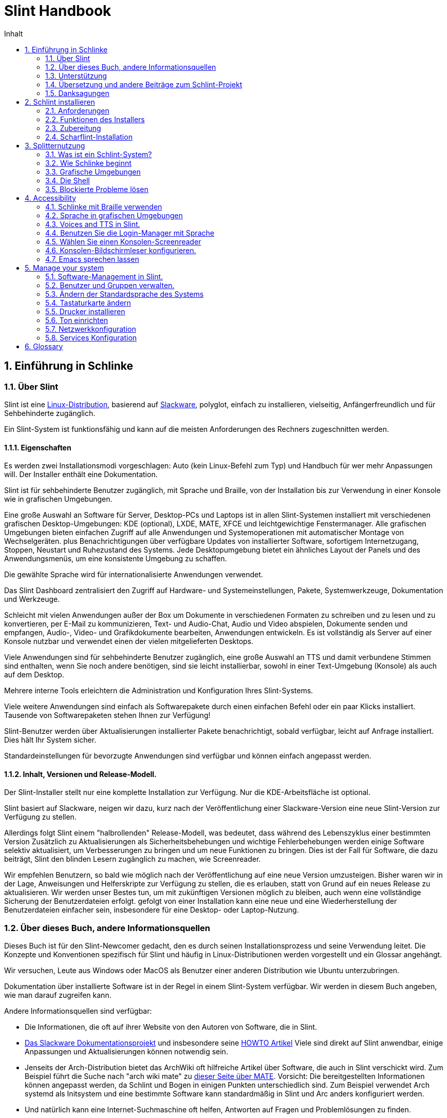 
=  Slint Handbook
:toc: left
:toclevels: 2
:toc-title: Inhalt
:pdf-themesdir: themes
:pdf-theme: default
:sectnums:

==  Einführung in Schlinke

=== Über Slint

Slint ist eine https://en.wikipedia.org/wiki/Linux_distribution[Linux-Distribution], basierend auf http://www.slackware.com/[Slackware], polyglot, einfach zu installieren, vielseitig, Anfängerfreundlich und für Sehbehinderte zugänglich.

Ein Slint-System ist funktionsfähig und kann auf die meisten Anforderungen des Rechners zugeschnitten werden.

==== Eigenschaften

Es werden zwei Installationsmodi vorgeschlagen: Auto (kein Linux-Befehl zum Typ) und Handbuch für wer mehr Anpassungen will. Der Installer enthält eine Dokumentation.

Slint ist für sehbehinderte Benutzer zugänglich, mit Sprache und Braille, von der Installation bis zur Verwendung in einer Konsole wie in grafischen Umgebungen.

Eine große Auswahl an Software für Server, Desktop-PCs und Laptops ist in allen Slint-Systemen installiert mit verschiedenen grafischen Desktop-Umgebungen: KDE (optional), LXDE, MATE, XFCE und leichtgewichtige Fenstermanager. Alle grafischen Umgebungen bieten einfachen Zugriff auf alle Anwendungen und Systemoperationen mit automatischer Montage von Wechselgeräten. plus Benachrichtigungen über verfügbare Updates von installierter Software, sofortigem Internetzugang, Stoppen, Neustart und Ruhezustand des Systems. Jede Desktopumgebung bietet ein ähnliches Layout der Panels und des Anwendungsmenüs, um eine konsistente Umgebung zu schaffen.

Die gewählte Sprache wird für internationalisierte Anwendungen verwendet.

Das Slint Dashboard zentralisiert den Zugriff auf Hardware- und Systemeinstellungen, Pakete, Systemwerkzeuge, Dokumentation und Werkzeuge.

Schleicht mit vielen Anwendungen außer der Box um Dokumente in verschiedenen Formaten zu schreiben und zu lesen und zu konvertieren, per E-Mail zu kommunizieren, Text- und Audio-Chat, Audio und Video abspielen, Dokumente senden und empfangen, Audio-, Video- und Grafikdokumente bearbeiten, Anwendungen entwickeln. Es ist vollständig als Server auf einer Konsole nutzbar und verwendet einen der vielen mitgelieferten Desktops.

Viele Anwendungen sind für sehbehinderte Benutzer zugänglich, eine große Auswahl an TTS und damit verbundene Stimmen sind enthalten, wenn Sie noch andere benötigen, sind sie leicht installierbar, sowohl in einer Text-Umgebung (Konsole) als auch auf dem Desktop.

Mehrere interne Tools erleichtern die Administration und Konfiguration Ihres Slint-Systems.

Viele weitere Anwendungen sind einfach als Softwarepakete durch einen einfachen Befehl oder ein paar Klicks installiert. Tausende von Softwarepaketen stehen Ihnen zur Verfügung!

Slint-Benutzer werden über Aktualisierungen installierter Pakete benachrichtigt, sobald verfügbar, leicht auf Anfrage installiert. Dies hält Ihr System sicher.

Standardeinstellungen für bevorzugte Anwendungen sind verfügbar und können einfach angepasst werden.

==== Inhalt, Versionen und Release-Modell.

Der Slint-Installer stellt nur eine komplette Installation zur Verfügung. Nur die KDE-Arbeitsfläche ist optional.

Slint basiert auf Slackware, neigen wir dazu, kurz nach der Veröffentlichung einer Slackware-Version eine neue Slint-Version zur Verfügung zu stellen.

Allerdings folgt Slint einem "halbrollenden" Release-Modell, was bedeutet, dass während des Lebenszyklus einer bestimmten Version Zusätzlich zu Aktualisierungen als Sicherheitsbehebungen und wichtige Fehlerbehebungen werden einige Software selektiv aktualisiert, um Verbesserungen zu bringen und um neue Funktionen zu bringen. Dies ist der Fall für Software, die dazu beiträgt, Slint den blinden Lesern zugänglich zu machen, wie Screenreader.

Wir empfehlen Benutzern, so bald wie möglich nach der Veröffentlichung auf eine neue Version umzusteigen. Bisher waren wir in der Lage, Anweisungen und Helferskripte zur Verfügung zu stellen, die es erlauben, statt von Grund auf ein neues Release zu aktualisieren. Wir werden unser Bestes tun, um mit zukünftigen Versionen möglich zu bleiben, auch wenn eine vollständige Sicherung der Benutzerdateien erfolgt. gefolgt von einer Installation kann eine neue und eine Wiederherstellung der Benutzerdateien einfacher sein, insbesondere für eine Desktop- oder Laptop-Nutzung.

=== Über dieses Buch, andere Informationsquellen

Dieses Buch ist für den Slint-Newcomer gedacht, den es durch seinen Installationsprozess und seine Verwendung leitet. Die Konzepte und Konventionen spezifisch für Slint und häufig in Linux-Distributionen werden vorgestellt und ein Glossar angehängt.

Wir versuchen, Leute aus Windows oder MacOS als Benutzer einer anderen Distribution wie Ubuntu unterzubringen.

Dokumentation über installierte Software ist in der Regel in einem Slint-System verfügbar. Wir werden in diesem Buch angeben, wie man darauf zugreifen kann.

Andere Informationsquellen sind verfügbar:

* Die Informationen, die oft auf ihrer Website von den Autoren von Software, die in Slint.
* http://docs.slackware.com/[Das Slackware Dokumentationsprojekt] und insbesondere seine http://docs.slackware.com/howtos:start[HOWTO Artikel] Viele sind direkt auf Slint anwendbar, einige Anpassungen und Aktualisierungen können notwendig sein.
* Jenseits der Arch-Distribution bietet das ArchWiki oft hilfreiche Artikel über Software, die auch in Slint verschickt wird. Zum Beispiel führt die Suche nach "arch wiki mate" zu https://wiki.archlinux.org/index.php/MATE[dieser Seite über MATE]. Vorsicht: Die bereitgestellten Informationen können angepasst werden, da Schlint und Bogen in einigen Punkten unterschiedlich sind. Zum Beispiel verwendet Arch systemd als Initsystem und eine bestimmte Software kann standardmäßig in Slint und Arc anders konfiguriert werden.
* Und natürlich kann eine Internet-Suchmaschine oft helfen, Antworten auf Fragen und Problemlösungen zu finden.

=== Unterstützung

Du kannst Hilfe über diese Kanäle bekommen:

* Die Slint-Mailingliste ist der primäre Supportkanal. Um sich zu registrieren, mailen Sie slint-request@freelists.org mit dem Betreff 'subscribe' und beantworten Sie die Bestätigungs-E-Mail, die Sie erhalten werden. Weitere, weitere E-Mail slint-request@freelists.org mit dem Betreff 'commands' oder 'help'. Nach der Registrierung senden Sie eine E-Mail an slint@freelists.org.
* The archives of the mailing list are available https://www.freelists.org/archive/slint[here].
* Im IRC: Chat auf dem #slint Channel, Server irc.libera.chat, keine Registrierung erforderlich.
* Mumble: server slint.fr (nach Termin, der durch einen anderen Kanal genommen wird).
* Das https://forum.salixos.org/viewforum.php?f=44[Slint Forum] wurde freundlicherweise von unseren Freunden bei Salix gehostet (ein weiteres Slackware Derivat). Registrierung erforderlich.


Um mehr zu erfahren, lesen Sie die Links unter Informationen im Slint Dasboard besuchen Sie unser https://slint.fr/wiki/doku.php?id=en/start[-Wiki] oder tippen Sie einfach nach der Installation in einem Terminal.

=== Übersetzung und andere Beiträge zum Schlint-Projekt

Slint benötigt Übersetzer! Wenn Sie an der Übersetzung teilnehmen möchten, lesen Sie die Anweisungen in https://slint.fr/doc/translate_slint.html[Slint übersetzen].

Die Übersetzungsdateien werden auf https://crowdin.com/project/slint[Crowdin] gehostet.

Wenn Sie zu Slint für andere Aufgaben beitragen möchten, schreiben Sie einfach in die Mailingliste oder schreiben Sie eine Zeile an: didieratslintdotfr. Natürlich sind auch Übersetzer auf der Mailingliste willkommen!

===  Danksagungen

Das Slint-Projekt existiert hauptsächlich durch die harte Arbeit der Schlint-Übersetzer und anderer Mitwirker, Dank an alle!

Danke an George Vlahavas für seine Ratschläge und Tools, an die Mitwirkenden am SlackBuilds.org-Projekt, die beim Aufbau so vieler zusätzlicher Software helfen.

Slint basiert auf Slackware, von Patrick J. Volkerding und seinen Mitwirkenden. Danke! Ich ermutige alle Slint-Benutzer, zur Finanzierung von Slackware beizutragen und auch für das Salix-Projekt zu spenden.

Die Slint-Repositories werden freundlicherweise von Darren 'Tadgy' Austin kostenlos gehostet. Ich ermutige alle Slint-Benutzer, zur Finanzierung des Hosts beizutragen https://slackware.uk/

Links for financial contributions: +
https://www.patreon.com/slackwarelinux[Become a Slackware patron] or https://paypal.me/volkerdi[Unterstützung Slackware] +
Follow the links on top of http://slackware.uk/slint/x86_64/slint-14.2.1/[this page] to support Slackware UK +
https://salixos.org/donations.html[Donations to Salix]

==  Schlint installieren

Dieser Teil des Handbuchs durchläuft den Prozess des Herunterladens von Slint, um das ISO-Bild mit einer Prüfsumme zu überprüfen, Schreiben des ISO auf ein Installationsmedium, Partitionieren Ihrer Festplatte und beschreiben kurz den Installationsprozess.

=== Anforderungen

Die aktuelle Version von Schlint kann auf Computern installiert werden, die diese Anforderungen erfüllen:

* Architektur: x86_64 (64-bit CPU), auch bekannt als AMD64
* Freier oder freier Speicherplatz auf der Festplatte (Festplatten, SSD, NVME, eMMC): mindestens 28G im Auto-Modus. Eine vollständige Slint-Installation benötigt ca. 20G ohne Benutzerdateien oder Add-ons.
* RAM: mindestens 2G
* Ein DVD-Laufwerk oder ein USB-Steckplatz zur Verfügung, mit der Fähigkeit der Firmware, eine DVD oder einen USB-Stick zu booten. Eine leere DVD oder ein 4G oder mehr USB-Stick können als Installationsmedium verwendet werden

NOTE: Sicheres Booten sollte deaktiviert werden, um Slint zu installieren.

=== Funktionen des Installers

* Der Installer ist ein "Live-System", das im Arbeitsspeicher ausgeführt wird: Er ändert kein installiertes System, es sei denn, und das tun Sie nicht.
* Für blinde Benutzer ist der Installer vollständig mit Braille und Sprachausgabe über den Lautsprecherbildschirm-Reader nutzbar.
* Für erfahrene Benutzer enthält es alle notwendigen Hilfsmittel, um das <<drive, -Laufwerk>> vorzubereiten, auf dem Slint installiert wird.
* Der Auto-Modus der Installation benötigt stattdessen nur den Benutzer, um Fragen zu beantworten und eine kontextabhängige Hilfe über sie bereitzustellen.
* Der Installer kann etwas Platz für Slint auf einem Laufwerk freigeben, auf dem Sie es neben einem anderen Linux unter bestimmten Bedingungen installieren möchten.
* Wenn sie alleine auf einem über USB angeschlossenen Wechselgerät installiert werden, kann Slint portierbar gemacht werden, i. . verwendbar auf jedem Computer, der in der Lage ist, ein USB-Laufwerk zu booten.
* Der Installer kann das Laufwerk verschlüsseln, auf dem Slint allein installiert ist. Dies verhindert den Diebstahl von Daten, die sie bei Verlust oder Diebstahl der Maschine oder eines Wechseldatenträgers enthält.
* Slint kann auf einem eigenen Laufwerk oder neben einem anderen System installiert werden.

=== Zubereitung

<<download_and_verify, Laden Sie ein Slint ISO-Bild herunter und verifizieren Sie ein Slint-ISO-Bild>> +
<<write_the_iso, Schreiben Sie das ISO-Image auf einem Installationsmedium>> +
<<make_room_for_Slint, Raum für Slint>> +
<<create_partitions_for_Slint, Partitionen für Slint erstellen>>

[[download_and_verify]]
====  Ein Slint ISO-Bild herunterladen und verifizieren

Die neueste Version der Slint-Distribution ist 14.2.1

Das neueste ISO-Image ist immer im https://slackware.uk/slint/x86_64/slint-14.2.1/iso[Verzeichnis] verfügbar

[TIP]
====
Solange Sie Slint Version 14.2 verwenden. es gibt keine Notwendigkeit, neu zu installieren, wenn ein neues ISO bereitgestellt wird, da es nur neue Funktionen des Installers und des neuen oder aktualisierten Pakets's bringt, die Sie auch auf dem neuesten Stand halten können.
====

Der Dateiname des unten angegebenen ISO ist nur ein Beispiel, das Sie beim Download an den aktuellen Namen anpassen werden.

Wenn Sie Windows verwenden, wird Ihnen ein Internet mit dem Argument "sha256sum windows" mitteilen, wie Sie fortfahren können.

Wenn Sie Linux verwenden, können Sie das ISO-Image und seine Sha256-Prüfsumme herunterladen:
----
wget https://slackware.uk/slint/x86_64/slint-14.2.1/iso/slint64-14.2.1.4.iso
wget https://slackware.uk/slint/x86_64/slint-14.2.1/iso/slint64-14.2.4.iso.sha256
----

Um die Integrität der heruntergeladenen Dateien zu überprüfen, geben Sie diesen Befehl ein:
sha256sum -c slint64-14.2.4.iso.sha256
das Ergebnis sollte sein:
OK

----
sha256sum -c slint64-14.2.1.4.iso.sha256
----
Das Ergebnis sollte lauten: OK +
Andernfalls wiederholen Sie die Downloads.

[[write_the_iso]]
====  Schreibe das ISO-Image auf ein Installationsmedium

Sie können entweder eine DVD oder einen USB-Stick als Installationsmedium verwenden.

[[make_a_bootable_usb_stick]]
===== Starte einen bootfähigen USB-Stick

On a ++Linux++ system, plug in the USB stick, and check it's name with the following command:

----
lsblk -o Modell,Name,Größe,Fstype,Mountpoint
----

[WARNING]
====
Überprüfen Sie sorgfältig die Ausgabe des Befehls, um sicherzustellen, dass Sie nicht den Namen einer Festplattenpartition anstelle des Namens Ihres USB-Sticks eingeben.  Alle vorherigen Inhalte des USB-Sticks oder einer fehlerhaften Festplatten-Partition werden *LOST* und *IRRECOVERABLE* sein.
====

Lassen Sie's davon ausgehen, dass der Name des USB-Stick /dev/sdb ist. Es könnte anders benannt werden, also kopiere don't blindlings den folgenden Befehl.  Die Befehlssyntax zum Schreiben des Slint ISO auf einen USB-Stick, der sich in /dev/sdb befindet, lautet wie folgt:

----
dd if=slint64-14.2.1.4.iso of=/dev/sdb bs=1M status=progress && Sync
----

[NOTE]
====
Der obige Befehl setzt *if=* auf den Pfad des Slint ISO und *of=* auf den Namen des USB-Sticks.  Diese Werte können sich auf Ihrem System unterscheiden.
====

On ++Windows++ use an application like http://rufus.akeo.ie/[Rufus].  Es ist kostenlos und Open Source.

1. Öffnen Sie das Rufus-Programm, von dem Sie es heruntergeladen haben, um es auszuführen.
2. Wählen Sie aus dem Dropdown-Menü eine bootfähige Festplatte erstellen und wählen Sie ISO-Image aus.
   Klicken Sie auf das Disc Symbol und suchen Sie nach Ihrer Slint .iso Datei und wählen Sie es aus.
3. Um sicherzustellen, dass das Flash-Laufwerk mit UEFI kompatibel ist, wählen Sie FAT32 für <<file_system, Dateisystem>>.
4. Um das Flash Laufwerk mit dem "Drücken Sie eine beliebige Taste zum Booten von USB" Prompt zu erstellen, wählen Sie die Option Erweiterte Beschriftung erstellen und Symboldateien anlegen.
5. Wenn Sie mit der Auswahl der Optionen fertig sind, klicken Sie auf Start Wenn Sie aufgefordert werden, bestätigen Sie, dass Sie die Flash-Disk löschen möchten.
6. Die .iso Dateien werden auf das Flash Laufwerk kopiert (der Prozess kann mehrere Minuten dauern). Wenn Rufus erledigt ist, schließen Sie das Programm und entfernen Sie das Flash-Laufwerk.

[[make_a_bootable_DVD_disc]]
=====  Make a Bootable DVD Disc

On a ++Linux++ system insert the DVD and type the following command:

----
growisofs -speed=2 -dvd-compat -Z /dev/sr0=slint64-14.2.1.4.iso
----

Stellen Sie sicher, dass Sie den vollständigen Pfad zum Slint ISO auf Ihrem Dateisystem eingeben.

On ++Microsoft Windows 2000/XP/Vista/7++ you can write to a DVD using the application http://infrarecorder.org/[InfraRecorder].  Es ist kostenlos und Open Source.

On ++Microsoft Windows 7/8/10++ you can use the http://windows.microsoft.com/en-US/windows7/Burn-a-CD-or-DVD-from-an-ISO-file[Windows Disk Image Burner] utility that is shipped with Microsoft Windows.

[[make_room_for_Slint]]
====  Raum für Schlinke machen

Ein Computer oder zumindest ein Laufwerk für Slint zu widmen, erleichtert die Installation und wird daher empfohlen. Dann überspringen Sie diesen Schritt und fahren Sie direkt mit dem Installer fort.

Aber Sie können auch ein Laufwerk mit einem bereits installierten Betriebssystem wie Windows, Mac OS, *BSD oder einer anderen Linux-Distribution teilen

Dann benötigen Sie einen freien Platz für Slint am Ende der Partitionstabelle dieses Laufwerks (nach der letzten Partition). Mindestens 20G wird für das System selbst benötigt, aber Sie brauchen auch etwas Platz für Benutzerdateien und andere Software. Die letzte Partition des Laufwerks kann nach dem Start des Installers verkleinert werden, der Linux-Befehle tippt, wenn Sie Linux-Power-Benutzer sind. Dies kann auch vom Installer im Auto-Modus gemacht werden, wenn folgende Bedingungen erfüllt sind:

* Das Laufwerk ist mit einer GUID-Partitionstabelle (GPT) ausgestattet
* Die letzte Partition hat ein ext <<file_system, Dateisystem>>.
* Mindestens 28G können darin freigegeben werden.
* Die Maschine hat im EFI-Modus gebootet (nicht Legacy)

Andernfalls müssen Sie vor der Installation mit `gparted` oder von Windows aus Platz machen (empfohlen wenn Windows installiert ist). Jedoch kann Schlint dies unter bestimmten Bedingungen für Sie tun, wie in
angezeigt<<Automatic_installation, Automatische Installation>>

===== How-to freien Speicherplatz in einer Windows-Lautstärke

Die in
https://docs.microsoft.com/en-us/windows-server/storage/disk-management/shrink-a-basic-volume[dieses Dokument angezeigten Schritte]
sind unten zusammengefasst.

1. Öffnen Sie von Windows eine Eingabeaufforderung und tippen Sie ein:
+
`diskpart`

2. An der Diskteil-Eingabeaufforderung tippen:
+
`listenlautstärke`
+
Beachten Sie die Anzahl der einfachen Lautstärke, die Sie schrumpfen möchten.

3. Wählen Sie das zu schrumpfende Volume aus, das ein ntfs-Dateisystem haben soll, indem Sie eingeben
+
`wählen Sie Lautstärke <number>`

4. um die maximale Größe zu kennen, von der das Volumen verkleinert werden kann:
+
`schrumpft Querymax`

5. Definiere den <size> in Megabytes des freien Speichers, den du erstellen möchtest. Es sollte nicht größer sein als die maximale Größe des vorherigen Befehls. Möglicherweise möchten Sie etwas Platz auf der Windows-Lautstärke lassen, um mehr Daten darin speichern zu können.

6. Geben Sie diesen Befehl:
+
`schrumpft erwünscht=<size>`
+
Größe ist eine Zahl in MB, zum Beispiel für 30 GB, in dem Wissen, dass G=1024M Typ:
+
`schrumpft erwünscht=30720`
+
Behalten Sie genug ungenutzten Speicherplatz auf dem System-Volume, um die Installation eines Windows-Updates zu ermöglichen.

Alternativ können Sie den Disk Manager verwenden: Wählen Sie das zu schrumpfende Volume aus, klicken Sie mit der rechten Maustaste darauf und wählen Sie "Schrumpfen des Volumens" warten bis der maximale Speicherplatz, von dem die Lautstärke verkleinert werden kann, anpassen, um
etwas Platz zu lassen, um die Speicherung von mehr Daten zu ermöglichen, wenn Sie es passen. Klicken Sie dann auf den Schrumpfen-Button.

===== How-to freien Speicherplatz unter Linux.

Sie können http://gparted.org/index.php[gparted]oder ein grafisches Werkzeug für die Partitionsverwaltung Ihrer Distribution verwenden.

TIP: Wenn 28G in der letzten Partition eines Laufwerks mit einem GPT mit einem ext4-Dateisystem freigegeben werden kann, kann der Installer es für Sie schrumpfen.

[[create_partitions_for_Slint]]
====  Partitionen für Schlinke erstellen

Wenn Sie den Automatischen Installationsmodus wählen und ein Gerät für Slint widmen, wird der Installer es für Sie partitionieren. Wenn Sie fertig sind, können Sie trotzdem das Layout der Partitionen mit einem der oben genannten Kommandos einstellen, wenn yiu es wünscht.

Wenn Sie vorhaben, den Manuellen Installationsmodus zu verwenden, können Sie Partitionen für Slint entweder vor oder während der Installation erstellen.

Wenn Sie nicht an Linux gewöhnt sind, werden Sie es wahrscheinlich vor der Installation einfacher finden. Wir schlagen vor, http://gparted.org/index.php[gparted] zu verwenden, um dies zu tun. Gparted kann bestehende Partitionen schrumpfen, um Platz zu schaffen, sowie neue Partitionen im freigegebenen Raum erstellen.  Wenn Sie kein System haben, das Gparted (Microsoft Windows) unterstützt, können Sie http://gparted.org/livecd.php[Gparted Live] verwenden.
Die Befehle cfdisk, fdisk, gdisk, cgfdisk und parted sind im Installer verfügbar. Sie können das Theme verwenden, um das ganze Gerät zu partitionieren oder die Partitionen für Slint in seinem freigegebenen Platz zu erstellen.

Installation von Slint erforderlich:

* Eine Partition vom Typ Linux, Größe mindestens 20G, mehr ist besser (mindestens 30 G empfohlen).
* Wenn Sie im EFI-Modus booten, ist der Typ "EFI System" (Code ef00) mindestens 100M. Selbst wenn Sie im Legacy-Modus booten, hat es't weh gewonnen, einen zu haben.
* Im Falle einer GPT (GUID Partition Tabelle), eine Partition des Typs BIOS Boot (ef02), Größe 4M, um im Legacy-Modus zu booten. Selbst wenn Sie im EFI-Modus booten, hat er't weh gewonnen, einen zu haben.
* Optional eine Partition des Typs "swap". Dies wird besonders empfohlen, wenn Sie Ihre Maschine im Ruhezustand halten wollen und wenn Sie weniger als 8G RAM haben. Allerdings können Sie stattdessen nach der Installation eine Swap-Datei einrichten.

Sie können auch eine Partition für /home widmen (aber dies ist nicht zwingend, I don't) und andere Partitionen für spezielle Anwendungsfälle.

[NOTE]
====
Slint selbst benötigt etwa 20 Gigabyte Speicherplatz, aber eine Root-Partition von 50 Gigabytes wird empfohlen. Möglicherweise möchten Sie zusätzliche Software installieren oder mehr Platz zum Speichern Ihrer Dateien benötigen.  Je mehr Platz Sie planen, um Bilder, Videos, Musik usw. zu speichern.
====

=== Scharflint-Installation

<<Start_of_the_installation, Start of the installation>> +
<<Accessibility_of_the_installer, Bedienungshilfen of the installer>> +
<<Usage_of_the_installer, Usage of the installer>> +
<<Automatic_installation, Automatic installation>> +
<<Manual_installation, Manual installation>> +
<<Slint_in_an_encrypted_drive, Slint in an encrypted drive>> +
<<first_steps_after_installation, First steps after installation>>

[[Start_of_the_installation]]
==== Start der Installation

Falls nötig, richten Sie die Firmware des Rechners so ein, dass Sie von der DVD oder dem USB-Stick booten, die Sie vorbereitet haben

Legen Sie das Installationsmedium (DVD oder USB-Stick) ein und starten Sie Ihren Rechner neu. Blinde Benutzer hören einen 'Piep', wenn das Boot-Menü angezeigt wird.

Starten Sie den Installer einfach Enter drücken.

Der Installer prüft zuerst die Karten.

Dies kann helfen, eine funktionierende als Standard zu setzen und wird auch für Sprachausgabe während der Installation verwendet, die von einigen blinden Benutzern verwendet wird.

Wenn der Installer mehr als eine Soundkarte findet, wird es für jeden sagen: +
Drücken Sie die Eingabetaste um diese Soundkarte auszuwählen <sound card id> +
Drücken Sie Enter sobald Sie das hören, sobald Sie das hören zu bestätigen, dass die vorgeschlagene Soundkarte funktioniert. Diese Einstellung wird im neuen System in /etc/asound.conf gespeichert.

Wenn Sie danach gefragt werden, bestätigen Sie (tippen) oder verweigern (drücken Sie einfach Enter), dass Sie Sprachausgabe während der Installation wünschen. Braille ist immer während der Installation verfügbar.

Sie werden dann die Sprache wählen, bestätigen oder ändern, die während der Installation verwendet wird. Danach werden alle Bildschirme in der gewählten Sprache angezeigt, wenn die Übersetzung in diese Sprache abgeschlossen ist.

Wenn Sie zusätzliche Kernelparameter an die Boot-Befehlszeile anhängen müssen, bevor Sie Enter drücken, was folgt :
[NOTE]
====
Beachten Sie, dass die US-Tastaturkarte beim Tippen verwendet wird. +
Strg+x bedeutet "Drücke und halte die Strg- oder Kontroll-Taste, wie wenn es sich um eine Umschalt-Taste handelt, dann drücke die X-Taste"
====
----
Drücken Sie die e-Taste
Drücken Sie dreimal den Pfeil nach unten
Drücken Sie die End-Taste
drücken Sie die Leertaste
Geben Sie die Kernelparameter ein (Beispiele unten)
drücken Sie Strg+X um zu booten (drücken Sie nicht Enter!)
Drücken Sie Enter zum booten.
----

Um zum Beispiel den Lautsprechertreiber für Ihren Hardware-Synthesizer zu konfigurieren, können Sie einen Kernelparameter eingeben wie:
----
speakup.synth=apollo
----
In dieser Form können Sie auch die Einstellungen für Ihr Braille-Gerät in die Boot-Kommandozeile einfügen:
-----
brltty=<driver code>,<device>,<text table>
-----
Zum Beispiel, um mit einem Papenmeier Gerät zu installieren, das über USB mit einem französischen Texttabellentyp verbunden ist:
-----
brltty=pm,usb:,fr_FR
-----
NOTE: ein Braille-Gerät ist über USB angeschlossen, es sollte immer erkannt werden, vielleicht hat nur die Texttabelle't die gute gewonnen, wenn Sie't zuerst die Einstellungen eingeben.

Da es keine Zeitüberschreitung gibt, startet das Booten auf jeden Fall nur, wenn Sie [Enter] drücken.

Speech und Braille werden zu Beginn der Installation verfügbar sein.

[[Usage_of_the_installer]]
==== Verwendung des Installers

Wenn Sie die Kommandozeile kennen, können Sie dieses Thema überspringen.

Das Hauptmenü der Installation wird unten angezeigt:
....
Willkommen beim Slint Installer! (Version 14.2.1)

Verfügbare Befehle (geben Sie die Anführungszeichen nicht ein):

'doc', um die Funktionen und die Benutzung des Installers zu kennen.
'auto' um eine halbautomatische und geführte Installation zu starten.
'Setup' um eine manuelle Installation zu starten.

Wir empfehlen Ihnen, zuerst 'doc' einzugeben, um eine manuelle Installation vorzubereiten, oder wenn
du das Laufwerk, auf dem Slint installiert wird, verschlüsseln möchtest oder wenn Sie die Größe einer Partition
reduzieren müssen, um Platz für Slint neben einem anderen System zu schaffen.
Wenn Sie das Lesen beendet haben, wird dieses Menü wieder angezeigt.
....

Sobald dieses Menü angezeigt wird, haben Sie die Hand auf dem Installationsprozess.

Sie lesen den Bildschirm und geben die Befehle in einem <<virtual_terminal, virtuellen Terminal>> ein. Der Installer
enthält mehrere virtuelle Terminals mit derselben Tastatur und
Bildschirm, die parallel verwendet werden können.

Der Installer startet im virtuellen Terminal 1 namens *tty1* aber Sie können
zu einem anderen wechseln. Zum Beispiel können Sie zu *tty2* wechseln, indem Sie
*Alt-F2* drücken, um es zu aktivieren und später zurück zu *tty1* durch Drücken von
*Alt-F1*, ohne Informationen zu löschen, die in beiden Terminals angezeigt werden.
*Alt-F1* bedeutet: Drücke und halte die *Alt* Taste und drücke dann die *F1* Taste.

Dies kann nützlich sein, um mit dem Lesen der Dokumentation während der Installation fortzufahren:
Zum Beispiel können Sie zu *tty2* wechseln, um die Installation zu starten, wechseln Sie zu *tty1* auf
weiter die Dokumentation lesen, dann wechseln Sie erneut zu *tty1* , um mit
im nächsten Installationsschritt fortzufahren.

Dies kann auch verwendet werden, um das Glossar beim Lesen anderer Dokumente zu konsultieren.

Das vierte virtuelle Terminal oder *tty4* zeigt Meldungen an, die Informationen bereitstellen
zum Debuggen nützlich sind, andernfalls wird es nicht verwendet.

Der Installer hat mehrere Interaktionsarten mit Ihnen, dem Benutzer:

. Sie geben die Befehle an der Eingabeaufforderung ein und lesen deren Ausgabe.
. Der Installer stellt eine Frage, Sie geben die Antwort ein und bestätigen sie durch Drücken von Enter.
. Der Installer zeigt ein Menü von Optionen oder Optionen an: Sie wählen eine dieser Optionen mit den Pfeiltasten aus, dann bestätigen Sie Ihre Wahl, indem Sie Enter drücken oder durch Drücken von Escape abbrechen.
. Der Installer zeigt Informationen in einem Pager an. Dann verwenden Sie Pfeiltasten, um die nächste oder vorherige Zeile zu lesen, drücken Sie Leertaste um die nächste Seite anzuzeigen, Q um das Lesen des Dokuments zu beenden.

[[Automatic_installation]]
==== Automatische Installation

Im automatischen Modus bietet der Installer Standardeinstellungen, einschließlich der grafischen Umgebung (Mate). Nachdem
Ihr neues System gestartet wurde, können Sie alle Einstellungen überprüfen und ändern.

Die Installationsschritte sind unten aufgeführt.

. Die Installation von Slint benötigt mindestens 28G Speicherplatz auf dem Laufwerk. Der Installer prüft zuerst die Laufwerke, deren Größe und den freien Speicherplatz auf ihnen. Abhängig von den Ergebnissen können Sie auf einem dedizierten Laufwerk oder auf dem freien Speicherplatz in einem Laufwerk installieren.
.. Installation auf einem dedizierten Laufwerk.
+
In diesem Installationsmodus werden alle vorherigen Inhalte des Laufwerks gelöscht. Wenn es Dateien enthält, die Sie behalten möchten, speichern Sie diese zuerst anderswo!
+
Wenn das Laufwerk entfernt und über USB verbunden ist, kann der Installer Slint portierbar machen Sie können es auf jedem Computer verwenden, der in der Lage ist, von einem externen USB-Laufwerk zu booten.
+
Das Laufwerk kann optional verschlüsselt werden, um Ihre Daten vor Diebstahl zu schützen, wenn das Laufwerk oder der Computer verloren geht oder gestohlen wird. Da es wichtige damit verbundene Vorbehalte gibt, lesen Sie zuerst die Dokumentenverschlüsselung sorgfältig durch.

.. Installation auf einem Laufwerk, das von einem anderen System geteilt wird. Dies macht es möglich, Slint zu installieren, während das andere System nur ein Laufwerk benutzt.
+
Dies ist erlaubt, wenn das Laufwerk mindestens 28G Speicherplatz frei hat oder am Ende freigegeben werden kann hat eine GPT (GUID-Partitionstabelle), und der Installer bootet im EFI-Modus: In dieser Konfiguration werden beide Systeme booten, ohne sich gegenseitig zu stören.

. Sie wählen die Größe der Haupt-Schlint-Partition und optional die Größe einer zusätzlichen Partition, lassen Sie etwas freien Platz auf dem Laufwerk für die zukünftige Nutzung.
+
Die Haupt-Partition wird im Allgemeinen ein ext4-Dateisystem haben. Wenn es jedoch auf einer SD-Karte oder eMMC-Laufwerk installiert ist, wird es ein f2fs-Dateisystem haben.
+
Sie werden die Möglichkeit haben, Ihre Auswahl zu überprüfen und zu ändern, bevor die Installation beginnt.
+
Nach der Bestätigung werden die Basispakete installiert, was einige Sekunden dauert.

. Wenn Sie sich für eine verschlüsselte Festplatte entschieden haben, geben Sie die Passphrase ein, die verwendet wird, um das Laufwerk bei jedem Start zu entsperren.
. Sie wählen ein Passwort für den Benutzer "root" Dies ist der Systemadministrator, der alle Privilegien hat. Sie erstellen auch ein normales Benutzerkonto und geben an, ob Sie eine zugängliche Braille-Ausgabe benötigen, und ob Sie sich im Text- oder Grafikmodus bei Slint anmelden möchten.
+
[NOTE]
====
Wenn Sie die Sprache Englisch (USA) während der Installation verwendet haben, wählen Sie die Sprache aus, die für das installierte System verwendet werden soll andernfalls setzt der Installer die gleiche wie bei der Installation.
====
. Der Installer versucht, eine Internetverbindung herzustellen erlaubt es Ihnen eine Zeitzone vorzuschlagen, die Ihrem geographischen Standort entspricht und die Pakete später aus der Ferne zu installieren, wenn es nötig ist. Sie haben es eingerichtet oder bestätigen den Vorschlag.
. Der Installer erstellt dann eine Swap-Datei in der System-Partition, die Sie einfach nach der Installation ändern können. Standardmäßig wird ein zusätzlicher Swap-Abstand 1 ausgetauscht. mal wird die Größe des physikalischen Arbeitsspeichers in zram bei jedem Start von Slint eingestellt.
. Die Pakete werden auf dem Laufwerk installiert (die KDE-Paketreihe ist optional). Der Installer wird versuchen, eine Internetverbindung herzustellen, damit er die aktuellste Version jedes Pakets herunterladen und installieren kann einschließlich derer, die seit der Veröffentlichung des ISO-Images bereitgestellt werden. Somit haben Sie't gewonnen müssen diese neuen oder aktualisierten Pakete nach der Installation herunterladen und installieren.
+
Die Installation aller Pakete dauert je nach Hardware ca. 10 bis 40 Minuten.

. Als nächstes ist das System konfiguriert und der GRUB Bootmanager installiert. Wenn Slint auf einem dedizierten Laufwerk installiert wurde, kann es sowohl im Legacy als auch im EFI Modus booten. Andernfalls wird es nur im EFI-Modus booten. In jedem Fall wird das Boot-Menü einen zusätzlichen "Rettungseintrag" haben, um installierte Betriebssysteme zu erkennen und zu booten.
. Sie werden aufgefordert, einen Rettungs-Stick auf einem USB-Stick zu erstellen. Sie können dies verwenden, um Slint zu booten, wenn es nicht vom Boot-Menü bootet.

Entfernen Sie schließlich das Installationsmedium und starten Sie neu, um Ihr neues Slint-System zu starten.
Sie können vor dem Neustart eine Vorschau des Startmenüs anzeigen.

[[Manual_installation]]
==== Manuelle Installation

Eine manuelle Installation besteht aus zwei Hauptschritten.

. Bereiten Sie die Laufwerk(en) für die Installation vor. Dazu gehören: Entwerfen des Partitionslayouts, Erstellen der Partitionen und Formatieren der Partitionen, d.h. Erstellen von Dateisystemen in ihnen. Der Installer kann die Linux-Partitionen formatieren, wenn Sie es wünschen.
. Geben Sie *Setup* ein, um weitere Vorbereitung, Installation und Konfiguration durchzuführen.

===== Bereiten Sie die Laufwerk(en) für die Installation vor.

Wenn möglich installieren Sie Slint auf Ihrem eigenen Laufwerk.

Sie können es auch auf einem Laufwerk installieren, das von einem anderen System geteilt wird, aber vorzugsweise
wenn Sie im EFI-Modus booten, so dass jedes System mit seinem eigenen OS-Loader
unabhängig von anderen Systemen und deren Updates ist. Dann musst du etwas Platz auf
freigeben, um Slint zu installieren. Sie können den Befehl 'freespace' des Installers Slint
verwenden, um dies zu tun, wenn die letzte Partition des Laufwerks ein ext2 besitzt, ext3 oder
ext4 Dateisystem, sonst geschieht dies vom bereits installierten System.

Wenn möglich, erlaube der Maschine im EFI-Modus zu booten und eine GPT (GUID
Partitionstabelle) für das Ziellaufwerk einzurichten, für maximale Flexibilität.

Der Installer verwendet die GRUB-Software sowohl für EFI- als auch für Legacy-Booten.

Um Slint auf einem eigenen Laufwerk zu installieren, benötigen Sie:

* Um im Legacy-Modus mit einem GPT zu booten, benötigt
GRUB in diesem Zusammenhang eine Partition vom Typ BIOS-Boot. Eine Größe von 1M für diese Partition reicht aus. Es ist
reserviert für GRUB und sollte nicht formatiert werden.
* Um im EFI-Modus zu booten, wird eine Partition vom Typ ESP (EFI-System-Partition) der Größe
100M zum Speichern des EFI-OS-Loaders verwendet. Diese Partition kann in einer GPT wie in
einer DOS-Partitionstabelle erstellt werden.
* eine Partition der Größe mindestens 28G für das System, des Typs Linux.

Im Falle einer GPT empfehlen wir, sowohl eine BIOS-Boot-Partition als auch ein ESP für
mehr Flexibilität zu setzen, erlaubt das Booten von Slint sowohl im EFI als auch im Legacy-Modus.

Das Erstellen anderer Partitionen ist optional. Wenn Sie eine Swap-Partition möchten, sollte sie
den Typ Linux Swap haben. Alternativ oder zusätzlich können Sie eine Swap-
-Datei einrichten. 'setup' schlägt vor, es einzurichten, nachdem das Dateisystem von
der Root-Partition erstellt wurde.

Der Installer enthält mehrere Partitionierungsanwendungen: cfdisk, fdisk, sfdisk,
cgdisk, gdisk, sgdisk, parted. Die Anwendungen mit "g" in ihrem Namen können
nur mit gpt umgehen, parted kann DOS-Partitionstabellen sowie GPT verwalten. fdisk,
cfdisk und sfdisk können DOS-Partitionstabellen behandeln. Zusätzlich wipefs
(um die vorherige Partitionstabelle und die Signaturen des Dateisystems zu löschen) und partprobe
(um den Kernel über Änderungen der Partitionstabellen zu informieren) sind verfügbar.
Die Anwendung lsblk zeigt Informationen über Blockgeräte und Partitionen an.

Sie können die Partitionen selbst formatieren oder den Installer dies für Sie tun lassen. Hier
'format' bedeutet: Erstellen Sie ein Dateisystem, um Dateien in der Partition zu verwalten. Behalten Sie
, dass das ESP ein vfat Dateisystem haben sollte, eine Bios Boot Partition ohne Dateisystem
überhaupt. Für Linux-Partitionen kann der Slint-Installer mit diesen Dateitypen
umgehen: btrfs, ext2, ext4, f2fs, jfs, reiserfs, xfs.

Der Installer kann Einhängepunkte für Partitionen einrichten, die mit
Windows geteilt oder verwendet werden, um den Zugriff von Slint aus zu ermöglichen. Sie sollten ein Dateisystem vom Typ
vfat, msdos oder ntfs haben, entweder von Windows eingerichtet oder vor dem Setup erstellt werden.

===== Aktionen, die vom Setup-Programm verwaltet werden.

Das Setup-Programm zeigt ein Menü mit diesen Einträgen oder Schritten:
....
KEYMAP um Ihre Tastatur neu zuordnen (optional)
ADDSWAP auf Ihre Swap-Partition(en) (optional)
TARGET um Ihre Zielpartitionen zu konfigurieren
SOURCE um Quellmedien auszuwählen, die die Softwarepakete enthalten
INSTALL zur Installation der Softwarepakete
CONFIGURE zur Konfiguration Ihres Slint-Systems enthalten.
....

Diese Einträge sind unten kommentiert. Die Schritte TARGET, SOURZE, INSTALL und CONFIGURE
sind obligatorisch und sollten in dieser Reihenfolge durchgeführt werden.

* KEYMAP kann zum Ändern der Tastaturkarte verwendet werden, die zuerst ausgewählt wurde.
* ADDSWAP kann verwendet werden, um Swap-Partition(en) einzurichten. Sie können stattdessen nach der Installation eine Swap-Datei einrichten und/oder einen Swap-Speicher in zRAM einrichten.
* Im TARGET-Schritt fragt der Installer zuerst welche Linux-Partition das Root-(/)-Verzeichnis host, fragt dann, ob Sie ein Dateisystem darin installieren wollen. Sie SHOULD stimmen zu, wenn noch nicht getan, ELSE INSTALLATION WIRD FAIL im Schritt INSTALL wegen mangelndem Speicherplatz für die Installation der Pakete. Wählen Sie dann ein Dateisystem unter den vorgeschlagenen aus.
+
Der Installer listet dann andere Linux-Partitionen auf, und setzt für jeden ein, wenn
es in Slint einen Einhängepunkt und ein Dateisystem verwenden soll.
* Im SOURCE Schritt wählen Sie das Medium aus, das die zu installierenden Softwarepakete enthält. Dies wird höchstwahrscheinlich derjenige sein, der den Installer enthält.
* Im INSTALL-Schritt werden alle Pakete, die in den Installationsmedien enthalten sind, installiert, mit Ausnahme der KDE-Pakete, die gesetzt werden, wenn Sie't wollen.
* Im Schritt CONFIGURE konfiguriert der Installer das neue System nach Ihren Wünschen. Dazu gehören folgende Einstellungen oder Optionen:
+
** Machen Sie einen Rettungs-Stick USB-Stick.
** Installieren und konfigurieren Sie den GRUB Bootmanager und die zugehörigen OS-Loader(s).
** Wählen Sie aus, ob die Maus auf der Konsole verwendet werden soll.
** Netzwerk konfigurieren.
** Entscheiden Sie, welcher Dienst beim Start gestartet werden soll.
** Wählen Sie, ob die Hardware-Uhr UTC oder lokale Zeit verwendet, setzen Sie die Zeitzone.
** Wählen Sie den Login-Manager: Konsolen-Modus oder grafisch.
** Wählen Sie die Standard-grafische Sitzung.
** Legen Sie die Standardsprache und die regionale Variante im installierten System fest. Einige speziell auf die gewählte Sprache zugeschnittene Pakete werden dann installiert.

Alles erledigt, entfernen Sie das Installationsmedium und starten Sie Neustart, um Slint zu starten.

[[Slint_in_an_encrypted_drive]]
==== Slint in einem verschlüsselten Laufwerk.

Im Auto-Modus schlägt der Installer vor, das Laufwerk, auf dem
Slint installiert wird, zu verschlüsseln, wenn Sie es Slink widmen. Wenn Sie einverstanden sind, bei jedem Booten wird der GRUB Bootloader die Passphrase
fragen, die Sie während der Installation eingegeben haben, um das Laufwerk zu entsperren, vor
das Boot-Menü anzeigen. Beachten Sie, dass das Entsperren des Laufwerks ein paar
Sekunden dauert (ca. 10 Sekunden).

Ein verschlüsseltes Laufwerk verhindert den Diebstahl von Daten im Falle von
Verlust oder Diebstahl der Maschine, oder eines Wechseldatenträgers aus. Aber dies hat dich't geschützt, wenn der Computer läuft und unbeaufsichtigt bleibt, nur
wenn die Maschine vollständig ausgeschaltet wurde!

Während der Installation wird die Slint-System-Partition verschlüsselt und auch die
zusätzliche Partition, die Sie anfordern können.

Eine Slint-Partition (oder root-Partition) wird benannt: /dev/mapper/cryproot sobald
geöffnet ist, wenn sie verschlüsselt wurde.

Dies wird durch diesen Befehl angezeigt:

----
lsblk -lpo Name, fstype,mountpoint | grep /$
----

Was gibt einen ouptut wie:
----
/dev/mapper/cryptroot ext4 /
----

Dieser Befehl stattdran:

----
lsblk -lpo Name, fstype,mountpoint | grep /dev/sda3
----

gibt:

----
/dev/sda3             cryptoLUKS
----

/dev/sda3 ist nun eine "raw"-Partition, die den so genannten "LUKS-Header"
beinhaltet, den Sie niemals benötigen werden und auf die Sie niemals direkt zugreifen sollten.  Es beherbergt alles, was
benötigt wird, um die Partition /dev/mapper/cryptroot zu verschlüsseln oder zu entschlüsseln, welche
Ihre Daten tatsächlich Hosts (in diesem Beispiel das Slint-System).

[WARNING]
====
Wenn Sie die Passphrase vergessen, werden alle Daten im Laufwerk unwiederbringlich verloren!
Schreiben Sie diese Passphrase also auf oder nehmen Sie diese Passphrase auf, und legen Sie den Datensatz an einem sicheren Ort als
sobald erledigt.

Laufwerke sterben. Wenn dies geschieht und es verschlüsselt wird, werden Ihre Daten verloren.
Daher ist die regelmäßige Sicherung Ihrer wichtigen Daten nicht optional.

Erstellen Sie auch ein Backup des Lubs-Headers, den Sie wiederherstellen können, würde
die Lubs-Partition aus irgendeinem Grund beschädigt werden. Der Befehl könnte in unserem
Beispiel sein:
----
luksHeaderBackup /dev/sda3 --header-backup-Datei <file>
----
wobei <file> der Name der Backup-Datei ist, die Sie an einem sicheren Ort speichern werden.

Dann müssen Sie das Backup wiederherstellen, tippen:
----
luksHeaderRestore /dev/sda3 --header-backup-Datei <file>
----

Don't vergrößert die Größe einer Partition eines verschlüsselten Laufwerks, da es danach
endgültig gesperrt wäre und alle darin enthaltenen Daten verloren gehen! Wenn Sie wirklich mehr Speicherplatz benötigen, müssen Sie alle Dateien sichern, die Sie
behalten möchten, installieren und die gesicherten Dateien wiederherstellen.

Wähle eine starke Passphrase, so dass es zu viel Zeit dauern würde, bis ein Räuber
entdeckt, damit es sich lohnt.

Nie mit dem so genannten "LUKS header" auf der rohen Partition
(die dritte, wie e. . /dev/sda3 für die rohe Partition auf der Slint-
Systempartition).  Praktisch:'t erstellen Sie ein Dateisystem in dieser Partition,
don't macht es Teil eines RAID-Arrays und schreibt im Allgemeinen't darauf: Alle Daten
wären unwiederbringlich verloren!
====

Um schwache Passphrases zu vermeiden, benötigt der Installer folgende Passphrase:

. Mindestens 8 Zeichen.
. Nur Kleinbuchstaben und Großbuchstaben, Ziffern von 0 bis 9, Leerzeichen und folgende Satzzeichen:
+
----
 ' ! " # $ %  & ( ) * + , - . / : ; < = > ? @ [ \ ] ^ _ ` { | } ~
----
+
Dies garantiert, dass selbst eine neue Tastatur alle Zeichen enthält, die für
benötigt werden, um die Passphrase einzugeben.

. Mindestens eine Ziffer, ein Kleinbuchstaben, ein Großbuchstaben und ein Satzzeichen.

GRUB geht davon aus, dass "uns" Tastatur verwendet wird, wenn Sie die Passphrase eingeben.
Aus diesem Grund, wenn Sie während der Installation eine andere Tastaturkarte verwenden, bevor
die Passphrase fragt, wird der Installer die Tastaturkarte auf "uns" setzen und
nach der Aufzeichnung die zuvor verwendete wiederherstellen. In diesem Fall wird der
Installer auch jedes eingegebene Zeichen der Passphrase, weil es
von dem unterscheiden kann, der auf dem Schlüssel geschrieben ist.


Das Programm cryptsetup wird verwendet, um das Laufwerk zu verschlüsseln. Um mehr Typ
nach der Installation zu erfahren: +
-----
man cryptsetup
-----
und noch mehr wissen lesen Sie: https://gitlab.com/cryptsetup/cryptsetup/-/wikis/FrequentlyAskedQuestions[diese FAQ].

[[first_steps_after_installation]]
==== Erste Schritte nach der Installation

Hier sind die ersten Aufgaben, die nach der Installation ausgeführt werden sollen

In diesem Dokument sind alle Texte nach einem # Zeichen Kommentare der vorgeschlagenen
Befehle, die nicht eingegeben werden sollen.

===== Initiales Software-Update

Nach der Installation sollte das System aktualisiert werden, um die zuletzt
bereitgestellte Version jeder Software zu erhalten sowie neue Software, die seit dem
Release der ISO bereitgestellt wird. Dies ist besonders notwendig, wenn während der Installation keine Netzwerkverbindung
verfügbar war , da dann nur die Pakete, die in den Distributionsmedien
enthalten sind, installiert wurden und sie könnten veraltet sein.

Die meisten Befehle geben Sie unten ein administratives Recht ein, das einem
-spezifischen Konto mit dem Namen 'root' zugeordnet ist für das Sie während der Installation ein Passwort
aufgezeichnet haben.

Um einen Befehl als 'root' auszugeben, erster Typ
----
su -
----
dann geben Sie das Passwort für root aus und drücken die Eingabetaste, bevor Sie den Befehl eingeben.

Dies ersetzt die in anderen Distributionen verwendete "sudo".

Wenn Sie Befehle als 'root' ausgeben, drücken Sie Strg+d oder geben Sie 'exit' ein, um
den Status Ihres regulären Benutzers wiederherzustellen.

Zum Aktualisieren als root in eine Konsole oder ein grafisches Terminal eingeben:
----
slapt-get --add-keys # die Schlüssel abrufen, um die Pakete zu authentifizieren
slapt-get -u # die Liste der Pakete in den Spiegeln aktualisieren
slapt-get --install-set slint # holen Sie die neuen Pakete
slapt-get --upgrade # Holen Sie sich die neuen Versionen der installierten Pakete
dotnew # listet die Änderungen in den Konfigurationsdateien auf
----
Beim Ausführen von dotnew akzeptieren Sie alle alten Konfigurationsdateien durch neue zu ersetzen.
Dies ist sicher, da Sie't noch Anpassungen vorgenommen haben.

Alternativ können Sie diese grafischen Oberflächen verwenden: gslapt anstelle von
slapt-get und dotnew-gtk anstelle von dotnew.

Um mehr über slapt-get zu erfahren, tippen:
----
man slapt-get
----
oder als Root:
----
slapt-get --help
----
und lesen Sie /usr/doc/slapt-get*/README.slaptgetrc.Slint

===== Konfiguration

Hier sind die Dienstprogramme, die Sie verwenden können, um Ihr Slint-System nach der
-Installation neu zu konfigurieren. They are presented in further details in chapter <<Manage_your_system, Ihr System verwalten>>.

Sofern nicht anders angegeben, sollten diese Dienstprogramme als root verwendet werden. Um root zu werden,
, d.h. den 'admin' Status und die Privilegien zu erhalten, geben Sie "su -" dann root's Passwort ein.
Um den regulären Benutzerstatus zurückzuerhalten, drücken Sie die Taste Strg+d oder geben Sie das Beenden ein.

Die meisten Dienstprogramme haben eine Kommandozeile und eine grafische Version. Die Kommandozeile
Version ist zuerst unten aufgeführt. Sofern nicht anders angegeben, sollten alle Befehle
als root sein.

*Allgemeine Einstellungen*

* Benutzer verwalten: usersetup oder gtkusersetetup
* Um die Sprache und Region zu ändern: localesetup oder gtklocalesetup
* Um die Tastatur-Einrichtung und die Eingabemethode zu ändern: Tastatur-Setup oder gtkkeyboard-Setup
* Um das Datum, die Uhrzeit oder die Zeitzone zu konfigurieren: clocksetup und gtkclocksetup.
* Um zu wählen, welche Dienste beim Booten beginnen: servicesetup und gtkservicesetup.
* Konfigurieren Sie das Netzwerk: netsetup.
* Um im Text- oder Grafikmodus zu starten und im späteren Fall den grafischen Login-Manager: Login-Auswahl
* Um eine Arbeitsfläche oder eine grafische Sitzung auszuwählen: Sitzungsauswahl (als normaler Benutzer)
* Wenn KDE installiert ist, um seine Anwendungen in anderen Menüs der Arbeitsfläche's anzuzeigen: show-kde-apps oder versteckte Anwendungen.

*Bedienungshilfen Einstellungen*

Um einen Konsolen-Screenreader auszuwählen und zu aktivieren oder alle diese als Root zu deaktivieren:
----
sprechen mit
----

Von Slint Version 14.2. weiter wird der erste reguläre Benutzer, der während der Installation erstellt wurde, Sprach-und Braille bereits im installierten System aktiviert haben , wenn Sprache verwendet wurde und Braille während der Installation angefordert wurde. Andere Benutzer müssen weitere Einstellungen überprüfen oder vornehmen, wie unten angegeben.

Um Braille zu aktivieren:

. /etc/rc.d/rc.brltty ausführbare Datei als root schreiben:
+
----
chmod 755 /etc/rc.d/rc.brltty
----
. Machen Sie sich selbst Mitglied der Braille-Gruppe, tippen Sie als Wurzel:
+
----
usermod -G braille -a Benutzername
----
+
Ersetzen Sie im obigen Befehl den Benutzernamen mit Ihrem Loginnamen.
. Dann editieren Sie als root die Datei /etc/brltty.conf um Ihre Einstellungen einzubinden.

Um die Sprache auf Systemebene zu aktivieren, geben Sie sie als Root ein:
----
login-auswahl
----
und wählen Sie einen der Login-Modi aus, der sprecht: Text, Lightdm oder gdm

Um die Sprache in grafischen Umgebungen als regulärer Benutzertyp wie diesem Benutzer zu aktivieren:
----
orca-on
----
Wenn Sie das nächste Mal eine grafische
Umgebung starten, wird der Orca Screenreader sprechen

Um die Sprache in grafischen Umgebungen zu deaktivieren, tippen Sie stattdessen ein:
----
orca-off
----

==  Splitternutzung

Dieses Kapitel zeigt Ihnen, wie Sie mit Ihrem Schlint-System interagieren können, damit
das tut, was Sie wollen.

=== Was ist ein Schlint-System?

Slint ist eine Reihe von Software, die grob in diese Kategorien fallen:

* Das Betriebssystem, bestehend aus dem Linux <<kernel, Kernel>> und <<utilities, Dienstprogrammen>>. Es fungiert als Schnittstelle zwischen Benutzer, Anwendungen und Hardware
* Die <<Applications, -Anwendungen>> die die Aufgaben ausführen, die die Benutzer erledigen möchten.

Klinge kann in zwei Modi verwendet werden, die sich durch das Aussehen des Bildschirms
und die Art und Weise des Interagierens mit dem System unterscheiden:

* Im Textmodus geben Sie Befehle ein, die von einer <<shell, Shell>> interpretiert wurden. Diese Befehle können ein Dienstprogramm oder eine Anwendung starten. Der Textmodus heißt auch <<console, Konsole>> Modus. In diesem Modus zeigt der Bildschirm nur die Befehle und ihre Ausgabe in einem (normalerweise schwarzen) Hintergrund.
* Im graphischen Modus werden grafische Elemente wie Fenster, Panels oder Symbole auf dem Bildschirm angezeigt, die in der Regel mit Anwendungen oder Hilfsprogrammen verknüpft sind. Der Benutzer interagiert mit diesen Elementen mit einer Maus oder einer Tastatur.

Commands can be also be typed in graphical mode inside a window associated with
a <<terminal, terminal>> in which runs a shell.

=== Wie Schlinke beginnt

Nach der Installation wird die Software, die in der ISO-Installation ausgeliefert oder
von Remote-Repositories heruntergeladen wird, in einem <<drive, Laufwerk>> installiert.

Wenn Sie Slint booten, die <<firmware, -Firmware>> prüft zuerst die Hardware und dann
sucht nach einem Programm namens einem OS-Loader (allgemein als Bootloader), das er
startet.

Es kann mehrere OS-Loader in der Maschine geben. In diesem Fall erlaubt die
-Firmware dem Benutzer auszuwählen, welche im Menü gestartet werden soll.

In Slint ist die
Software, die einen Bootloader erzeugt und installiert, GRUB. pur ist der von GRUB gebaute Bootloader
auch ein Bootmanager wie es erlaubt auszuwählen, welches Betriebssystem gestartet werden soll, wenn
mehrere installiert sind.

The OS loader built by GRUB can be installed in a boot
sector (in case of Legacy booting) or in an EFI System Partition or ESP (in
case of EFI booting).

Das Ziel des Schlint-Laders ist es, das Schlint-System zu starten. Um dies zu tun, lädt es zuerst in
RAM den <<kernel, Kernel>>, dann die <<initrd, initrd>>, die seinerseits
das Slint-System initialisiert.

Im letzten Schritt dieser Initialisierung wird der Benutzer eingeladen, sich anzumelden, in
anderen Wörtern, um sich mit dem System zu verbinden und die Hand darauf zu nehmen. Um
zu tun, geben Sie zuerst einen's Benutzer (oder Login) ein, dann das Passwort, von dem
die Gültigkeit geprüft wurde. Wie andere Linux-Distributionen mehrere Benutzer sind, erlaubt dies
diesem Benutzer den Zugriff auf eine's Datei, aber nicht auf die anderer Benutzer.

Zum Zeitpunkt der Installation haben Sie entschieden, Slint entweder im Text- oder Grafikmodus zu starten.

* Wenn Sie C für <<console, Konsole>> nach der Initialisierung des Systems ausgewählt haben, geben Sie Ihren Benutzernamen (oder Login) ein, dann Ihr Passwort, Jeder Eingabewert wird bestätigt durch Drücken der Enter-Taste, dann können Sie Befehle eingeben.
* Wenn Sie G (grafisch) gewählt haben, geben Sie die gleichen Informationen in einen <<display_manager, Display-Manager>> oder Login-Manager ein, , was dann die <<graphical_environment, grafische Umgebung>> startet.

Wenn Sie nach der Installation den Modus ändern können, tippen Sie als root `Login-Auswahl`,
sowohl im Konsolenmodus als auch im grafischen Modus (in einem <<terminal, Terminal>>). Mit diesem
Befehl können Sie `Text` (Synonym des Konsolenmodus) oder, für
grafischen Modus, unter mehreren Displaymanagern auswählen. Deine Wahl wird beim nächsten Booten des Computers
wirksam sein.

Wir werden nun die grafischen Umgebungen präsentieren und dann wie man eine Shell benutzt.

=== Grafische Umgebungen

<<the_windows, Die Fenster>> +
<<the_work_spaces, Die Arbeitsbereiche>> +
<<the_desktop, Die Arbeitsfläche>> +
<<the_top_panel, Das obere Panel>> +
<<the_bottom_panel, Die untere Leiste>><br> +
<<the_slint_control_center, <a data-type="xref" href="#the_slint_control_center"> das Slint Kontrollzentrum>> +
<<graphical_terminals, Grafische Terminals>><br> +
<<key_bindings, Tastenbelegungen>>

Eine voll funktionsfähige grafische Umgebung enthält mehrere Komponenten, unter dem ein Fenstermanager, der Fenster auf dem mit Anwendungen verbundenen Bildschirm zieht, verschieben, neu vergrößern und schließen.

Slint erlaubt verschiedene grafische Umgebungen: BlackBox, Fluxbox, KDE, LXDE und MATE, TWM, XFCE und WindowMaker. Es ist eine Frage der Präferenz, die Sie wählen.

KDE, LXDE MATE und XFCE sind voll funktionsfähige Desktops, die anderen hauptsächlich
Fenstermanager, aber sie enthalten ein Panel mit einem Anwendungsmenü. Alle erlauben Ihnen
Zugriff auf Ihre Dokumente und Anwendungen, die in der Regel in einem Fenster geöffnet werden, inklusive eines Fensters und eines Menüs.

Die Standard-grafische Umgebung kann als regulärer Benutzer `Sitzungsauswahl` geändert werden. Im Grafischen Modus können Sie auch beim Einloggen wählen.

Wir werden nun kurz die Komponenten des Mate Desktop beschreiben, der der Standard ist und ist auch die am besten zugänglich mit Sprache und Braille. Andere Desktops mit vollem Funktionsumfang haben ähnliche Eigenschaften.

Mit der Maus können Sie die Eigenschaften der einzelnen Komponenten erkennen oder einen rechten, mittleren oder linken Klick simulieren. Verschieben oder löschen Sie die meisten Komponenten, ändern Sie sie und fügen Sie neue können auf die gleiche Weise getan werden.

Diese Komponenten können über Tastaturkürzel die Maus und die Maus bewegen. Wir geben unten innerhalb der Klammer die Tastenkombinationen zu erreichen, mit anderen Worten setzen Sie den Fokus auf jedes Element. Wir werden auch die <<key_bindings, Tastenzuordnungen>> für den Mate Desktop (unter Verwendung des Marco Windows Manager) und die für den Compiz Windows Manager zusammenfassen.

[TIP]
====
Sie können die meisten Funktionen von Anwendungen und anderen Komponenten von Slint mit einem rechten, mittleren oder linken Mausklick entdecken.  Zum Beispiel durch Klicken auf das Fenster, die Titelleiste, die linken und rechten Schaltflächen eines Fensters, ein Symbol im Fenster, oder auf einem leeren Platz des Bildschirms.
====
[[the_windows]]
==== Die Fenster

Ein Fenster ist ein rechteckiger Bereich, der einer Anwendung zugeordnet ist. Windows kann mit der Maus oder Tastenkürzel verschoben werden, maximiert, wiederhergestellt, geschlossen (beendet die Anwendung, die es bearbeitet) werden.

[[the_work_spaces]]
==== Die Arbeitsbereiche

Um eine Vielzahl von Fenstern in geordneter Weise zu öffnen, bietet die grafische Umgebung mehrere Arbeitsbereiche und ermöglicht den Wechsel zwischen ihnen. Jeder Arbeitsbereich zeigt die gleiche Arbeitsfläche und die gleichen Arbeitsflächen, aber die Fenster können in bestimmten Arbeitsbereichen oder in allen Arbeitsbereichen platziert werden. Diese Einstellung ist mit einem Rechtsklick auf den oberen Rand des Fensters verfügbar. Zum Umschalten auf einen anderen Arbeitsbereich klicken Sie auf die Position im unteren Bereich des Bildschirms, im Arbeitsbereichswechsel, wie unten angegeben.

[[the_desktop]]
==== Der Desktop

Der Desktop umfasst den gesamten Bildschirm, auf dem andere Komponenten ausgeführt werden können, im Falle von Mate und wie in Schlint eine obere und untere Paneele verschickt, und vier Icons, die von oben nach unten das Öffnen in Fenstern ermöglichen:

* das Wurzelverzeichnis im Dateimanager
* Ihr Home-Verzeichnis im Dateimanager
* das Schlint-Kontrollzentrum
* der Papierkorb, wo sind Dateien, die Sie löschen wollen, aber noch't abgelegt werden.

Windows der Anwendung, die Sie starten, wie auch auf dem Desktop.

Mate enthält zwei Paneele, die sich als schlanke rechteckige horizontale Bereiche präsentieren, eine oben und eine unten am Bildschirm.

Drücken Sie Strg+Alt+Tab um zwischen der Arbeitsfläche, der oberen und der unteren Leiste zu wechseln

Durch Drücken von Alt+Tab kann zwischen den Fenstern der Arbeitsfläche gewechselt werden.

[[the_top_panel]]
==== Das obere Panel

Er präsentiert von links nach rechts

* Drei Menüs:
** Ein Anwendungsmenü, das mit Alt+F1 geöffnet werden kann. Von dort aus können Sie die anderen Menüs mit der rechten Pfeiltaste öffnen. Sie können die Pfeiltasten verwenden, um das andere Menü zu erreichen.
** Ein Orte-Menü.
** Ein System-Menü, das Zugriff auf ein Einstellungsmenü, das Mate Control Center und Schaltflächen ermöglicht, um Hilfe über die Arbeitsfläche zu erhalten, den Bildschirm sperren, die Sitzung schließen und den Computer herunterfahren.
* Anwendungen Launcher für mate-terminal, der Dateimanager caja, die E-Mail-Client thunderbird, der Web-Browser firefox, der Text-Editor Geany.
* Eine Benachrichtigung, die Applets sammeln kann wie ein Bluetooth-Manager, ein Sound-Mixer, ein Netzwerk-Manager und ein "Update verfügbar" Benachrichtigung.
* Eine Uhr und Kalender.
* Ein Bildschirmsperre.
* Ein schließender Sitzungsdialog.
* Ein Shutdown-Dialog.

[TIP]
====
* Um das Panel nach Ihren Wünschen anzupassen: Klicken Sie mit der rechten Maustaste auf einen leeren Platz auf dem Panel.
* Wenn Sie ein Element in das Panel verschieben möchten: Mittelklick auf das Element, Ziehen Sie die Maus und folgen Sie der Maus, bis die mittlere Taste losgelassen wird.
* Für eine kontextabhängige Hilfe F1 drücken
====

[[the_bottom_panel]]
==== Die untere Leiste

Er präsentiert von links nach rechts:

* Eine Fensterliste, die mit einem Rechtsklick auf die Linie von drei vertikalen Punkten am Anfang und die Auswahl der Einstellungen konfiguriert werden kann. Dies erlaubt es auch, den Systemmonitor in einem Fenster zu starten.
* Ein *Desktop* Button anzeigen. Links darauf werden alle Fenster verkleinert oder ausgeblendet, ein erneutes Klicken wird die Fenster in ihrem vorherigen Zustand wiederherstellen.
* Ein Arbeitsbereichsschalter oder Pager. Es erlaubt es, von einem Arbeitsbereich auf einen anderen zu wechseln und Fenster durch Drag & Drop auf einen anderen Arbeitsbereich zu verschieben.

Die Fenstermanager sind in Slint so konfiguriert, dass sie ohne Änderungen verwendet werden können. Sie können diese jedoch nach Ihren Wünschen neu konfigurieren. Die Art und Weise dies zu tun, variiert von Fenstermanager zu Fenstermanager. Weitere Informationen finden Sie hier: http://docs.slackware.com/en:user_settings[Benutzereinstellungen].

[[the_slint_control_center]]
====  Das Schlinkenkontrollzentrum

Wir werden diese Einführung zur Verwendung von Slint's beenden, indem wir das Slint Control Center vorstellen. Sie können es über das Anwendungsmenü im oberen Fenster anzeigen oder auf dessen Symbol im Desktop klicken oder in einem Dialog "Ausführen..." mit Alt+F2 aufheben

Das Ziel des Bedienfeldes ist es, Anwendungen zu sammeln, die für die Systemadministration nützlich sind, Dokumentation und Einstellungen in konsistenter Weise in allen Fenstermanagern.  Durch Klicken auf eine Kategorie im linken Menü können Sie die entsprechenden Anwendungen im rechten Bereich anzeigen.  Wir werden sie im Tabellenformat vorstellen.  Dies gibt uns die Möglichkeit, die Administrationstools mit einer grafischen Benutzeroberfläche zu präsentieren.

Die meisten administrativen Tools sollten mit administrativen Privilegien verwendet werden.  Sie werden nach dem root-Passwort gefragt, um ein Tool zu starten.

[options="autowidth"]
|====
<|**Kategorie** <|**Werkzeug** <|**Zweck und Kommentare**
<|Anwendungen <|Dotnew <|Mit diesem Tool können Sie die neuen (genannt _etwas) verwalten. ew_ daher der Name des Tools) gegenüber alten Konfigurationsdateien, nachdem einige Pakete aktualisiert wurden.  Es ist's eine gute Gewohnheit, wenn nach einem Upgrade ausgeführt wird.  Es wird Ihnen mitteilen, ob es etwas zu tun gibt, um sich zu kümmern und Ihnen dann eine Auswahl von Aktionen vorzustellen.
<|Anwendungen <|Gslapt Paketmanager <|Gslapt ist eine grafische Oberfläche für slapt-get .  Es ist ein praktisches Werkzeug, um <<software_management, Software Management in Slint>> durchzuführen.  Es erlaubt Ihnen, Softwarepakete zu suchen, zu installieren, zu entfernen, zu aktualisieren und zu konfigurieren.
<|Anwendungen <|Sourcery SlackBuild Manager <|Sourcery ist eine grafische Oberfläche für slapt-src.  Es erlaubt Ihnen, nach SlackBuilds-Skripten zu suchen, die es dann verwenden kann, um den Erstellungsprozess und die Installation von Softwarepaketen zu automatisieren.  Es kann auch Pakete auf Ihrem System entfernen und neu installieren.
<|Anwendungen <|Anwendungssucher <|Finden und starten Sie die auf Ihrem System installierten Anwendungen.  Das Suchfeld ist sehr praktisch, um Anwendungen im Vergleich zur manuellen Suche im Anwendungsmenü zu finden.
<|Hardware <|Drucker einrichten <|Wird verwendet, um einen angeschlossenen Drucker einzurichten.  Es ist ein Frontend für den CUPS Print-Server, der standardmäßig in Slin läuft.
<|Hardware <|Cups Druckkontrolle <|Mit dieser Anwendung können Sie den CUPS-Service konfigurieren, Drucker verwalten und Druckaufträge über einen Webbrowser steuern.
<|Hardware <|Keyboard <|Mit diesen Tools können Sie Tastatur-Typ, Tastenkarte und den SCIM-Dienst einstellen.  SCIM hilft dabei, Zeichen einzugeben, für die es keine Taste auf der Tastatur gibt (wie in vielen asiatischen Sprachen).
<|Informationen <|SlackDocs Webseite <|Die Dokumente in diesem Wiki sind in erster Linie für einen Slackware-Benutzer gedacht, aber viele von ihnen sind nützlich für einen Slint-Benutzer.  **Caution:**  Some of the listed tools, like slackpkg, should **not** be used in Slint.
<|Informationen <|Slackware-Dokumentation <|Diese Dokumentation kann auch für Benutzer von Slint nützlich sein.  Schlinke basiert auf Slackware.
<|Informationen <|Slint-Dokumentation <|Dies gibt lokalen Zugriff auf Dokumente, die auch auf der Website von Slint's verfügbar sind.
<|Informationen <|Schlint-Forum <|Personen, deren Muttersprache nicht Englisch ist, können auch in den lokalisierten Salix-Foren posten.
<|Informationen <|Slint-Webseite <|Die Slint-Website bietet Dokumentation, Links und eine Möglichkeit, die ISOs und Pakete zu finden.
<|Informationen <|Systeminformationen <|Dieses Tool sammelt Informationen über Ihren Computer, wie zum Beispiel die angeschlossenen Geräte (intern und extern) und zeigt sie an einem Ort an.  Es kann auch eine Systembandmarkierung durchführen.
<|Einstellungen <|Systemuhr <|Mit diesem Tool können Sie die Systemuhr einstellen.
<|Einstellungen <|Hostnamen <|Mit diesem Tool können Sie IP-Adressen mit Domainnamen und Hostnamen verknüpfen
<|Einstellungen <|Systemsprache <|Mit diesem Tool können Sie die Gebietsschema (Sprache und geografische Besonderheiten) einstellen. so dass die von Ihnen verwendeten Anwendungen Informationen in diesem Gebietsschema anzeigen (falls verfügbar).
<|System <|Systemuhr <|Mit diesen Tools können Sie die Zeitzone festlegen wähle, ob die Uhr mit den Internet-Servern synchronisiert werden soll (dies wird empfohlen, benötigt aber natürlich eine Internetverbindung), und wenn nicht, legen Sie Datum und Uhrzeit fest.
<|System <|Hostnamen <|Mit diesem Tool können Sie den System-Hostnamen konfigurieren. Es ist nützlich, wenn Sie Ihre Slint-Installation als Server, in einem lokalen Netzwerk oder im Internet verwenden.  Der Hostname hilft vernetzten Computern sich anhand eines gebräuchlichen Namens zu identifizieren, wenn ein Domänennamen-Systemdienst nicht in Gebrauch ist.
<|System <|Icon-Cache neu erstellen <|Dieses Dienstprogramm baut den Symbol-Cache neu auf, der eine Datei ist, die alle Icons im System registriert und ihnen einen schnelleren Zugriff ermöglicht. Führen Sie es aus, wenn neue Symbole auf Ihrem System installiert sind.
<|System <|Systemdienste <|Mit diesem Tool können Sie auswählen, welche Dienste beim Start aktiviert werden.  Zum Beispiel Bluetooth, der CUPS Druckserver oder ein Webserver.  Verwenden Sie dies nur, um die Standardeinstellungen zu ändern, wenn Sie wissen, was Sie tun.
<|System <|Benutzer und Gruppen <|Mit diesem Tool können Sie Benutzerkonten und Gruppen hinzufügen, entfernen und einrichten. Es ist vor allem für Mehrbenutzersysteme nützlich.
<|System <|GUEFI Bootmanager <|Dieses Tool ist eine grafische Oberfläche für den efibootmanager Befehl.  Es erlaubt das Bearbeiten des EFI Firmware-Menüs's Bootmenü.  Aktionen wie Hinzufügen, Entfernen oder Ändern der Reihenfolge der Menüpunkte.
<|System <|MATE-Systemmonitor<|Dieses Tool zeigt Informationen über das System an, wie den Prozess, Ressourcennutzung (RAM, CPU, Netzwerkverkehr) und die Nutzung von Dateisystemen.
|====

[[graphical_terminals]]
==== Terminals

Sie können Befehle wie im Konsolenmodus im grafischen Modus eingeben, wenn Sie ein
Fenster mit einem Terminal öffnen. In der Mate können Sie einfach Strg+Alt+t drücken oder
auf das Karten-Terminal Symbol im oberen Fenster klicken, oder öffnen Sie einen "Ausführen... " Dialog und drücken Sie
Alt+F2 und tippen Sie dann `mate-terminal` in das geöffnete kleine Fenster.

Die meisten Informationen über die Kommandozeile und die Shell im Konsolen-Modus
gelten auch für die Eingabe von Befehlen in einem Terminal. Sie können Karten-Terminal
schließen und Alt+F4 wie bei jedem anderen Fenster drücken.

[[key_bindings]]
==== Tastenkürzel

Wir präsentieren hier die Standardtasten für den Compiz Fenstermanager und den Mate Desktop, und wie man sie anpassen kann.

[NOTE]
====
Wenn eine Tastenbelegung eine oder mehrere *+* Zeichen enthält, drücken Sie dann von links nach rechts die Tasten vor der letzten wie eine `Shift` Taste gedrückt dann drücken Sie die letzte Taste.
====
===== Tastaturbelegungen für den Mate Desktop

Bei der Verwendung von Mate in Slint sind einige Tastenzuordnungen identisch mit dem -
oder Compiz-Fenster-Manager. Sie sind unten aufgeführt:
----
Alt+Tab-Zyklus zwischen Fenstern
Umschalt+Alt+Tab-Zyklus rückwärts zwischen Fenstern
Steuer+Alt+Tab-Zyklus zwischen den Paneeln und der Arbeitsfläche
Umschalt+Alt+Alt+Tab-Zyklus rückwärts zwischen den Paneeln und der Arbeitsfläche
----
Einmal in einer grafischen Umgebung können Sie zwischen ihr und einer
Konsole wechseln. Lassen Sie sich's sagen, dass Sie tty2 verwenden möchten (tty1 ist beschäftigt):
Drücken Sie `Strg+Alt+F2`, dann anmelden. +
Drücken Sie `Strg+Alt+F7` , um zur grafischen Umgebung zurückzukehren.

Die gleichen allgemeinen Tastenzuordnungen werden in allen grafischen Umgebungen verwendet,
mit wenigen Ausnahmen, Mod1 ist im Allgemeinen die linke Alt-Taste: +
----
Mod1+F1 erhöht das Anwendungsmenü des Panels.
Mod1+F2 ruft einen 'run..." Dialog auf, aber in Fluxbox (startet stattdessen lxterminal).
----
Auch in Fluxbox:
----
Mod1+F3 restarts Fluxbox.
Mod1+F4 schließt das fokussierte Fenster.
----
Das Panel's Anwendungsmenü hat das gleiche Layout in allen zugänglichen
grafischen Umgebungen, außer MATE. Von oben nach unten:

Terminal Emulator: `mate-terminal` im MATE, woanders `lxterminal` standardmäßig +
Dateimanager: `Caja` im MATE `PCManfm` standardmäßig +
Webbrowser: `Firefox` standardmäßig +
Mail Client: Thunderbird standardmäßig +
Einstellungen +
(Slint Dashboard noch nicht zugänglich, da es's eine Qt4 App ist) +
Bewerbungen sortiert nach Kategorie +
Ausführendialog +
Logout Dialog (auch ermöglicht das Herunterfahren und Neustarten)

Sie können die Pfeiltasten benutzen, um im Menü zu navigieren.

In MATE enthält die obere Leiste links von links nach rechts:

die Menüs (Anwendungen, dann Orte, dann System) +
Launcher für mate-terminal, caja (Dateimanager), Firefox, Thunderbird und den geany
Texteditor. +
Rechts von links nach rechts:
ein Benachrichtigungsbereich +
eine Bildschirmsperre +
eine Abmeldungstaste +
eine Anhalten oder Neustarten Schaltfläche.

Die untere Leiste hat von links nach rechts:

eine Fensterliste +
ein "Zeige destktop"-Plugin +
ein Workspace-Switcher.

Immer noch in Mate, sehende Benutzer können das Compiz-Fenster anstelle von
oder marco verwenden, was die Standardeinstellung ist.

Als normaler Benutzer, tippen:
----
gsettings set org.mate.session.required-components windowmanager compiz
----
Zurück zum Marco:
----
gsettings gesetzt org.mate.session.required-components windowmanager marco
----
Diese Einstellung wird beim nächsten Start einer Mate Sitzung wirksam.

Oder um die Änderung nur für den aktuellen Sitzungstyp vorzunehmen:
----
compiz --replace &
----
und zurück zu Marco:
----
marco --replace &
----
Der Ersatz wird sofort wirksam sein

Diese Einstellung ist auch grafisch von mate-tweak, in der Kategorie
Windows verfügbar.

Sie können auf bestimmte Compiz Einstellungen zugreifen:
----
ccsm &
----
===== Tastenzuordnungen für den Compiz Fenstermanager

In the default settings indicated below the key or mouse buttons are
named like this:

Super: Windows key on most keyboards +
Button1: Left Mouse Button (if used with the right hand) +
Button2: Centre Mouse Button, or click with the scroll wheel) +
Button3: Right Mouse Button (if used with the right hand) +
Button4: Scroll Wheel Up +
Button5: Scroll Wheel Down
Button6: (I don't know, I thought that was on mouses for gamers) +

The default settings listed below by category can be changed from the
CCSM. We indicate the short name of the plugin between square brackets.

. Category General
+
[core] General options, tab "key bindings": +
close_window_key = Alt+F4 +
raise_window_button = Control+Button6 +
lower_window_button = Alt+Button6 +
minimize_window_key = Alt+F9 +
maximize_window_key = Alt+F10 +
unmaximize_window_key = Alt+F5 +
window_menu_key = Alt+space +
window_menu_button = Alt+Button3 +
show_desktop_key = Control+Alt+d +
toggle_window_shaded_key = Control+Alt+s +
+
[matecompat] Mate Compatibility +
main_menu_key = Alt+F1 +
run_key = Alt+F2 +

. Category Accessibility
+
[addhelper] Dim inactive (less light on non focused windows) +
toggle_key = Super+p +
+
[colorfilter] (Filter color for accessibility purposes) +
toggle_window_key = Super+Alt+f +
toggle_screen_key = Super+Alt+d +
switch_filter_key = Super+Alt+s +
+
[ezoom] Enhanced Zoom Desktop +
zoom_in_button = Super+Button4 +
zoom_out_button = Super+Button5 +
zoom_box_button = Super+Button2 (zoom out to go back to normal) +
+
[neg] Negative (toggle inverse colors of the window or screen) +
window_toggle_key = Super+n +
screen_toggle_key = Super+m +
+
[obs] Opacity, Brightness and Saturation adjustments +
opacity_increase_button = Alt+Button4 +
opacity_decrease_button = Alt+Button5 +
+
[showmouse] (Increase visibility of the mouse pointer) +
initiate = Super+k +

. Category Window Management
+
[move] Move window +
initiate_button = Alt+Button1 (hold Button1 while moving the mouse) +
initiate_key = Alt+F7 (Esc to stop moving) +
+
[resize] Resize window +
initiate_button = Alt+Button 2 (hold Button2 while moving the mouse) +
initiate_key = Alt+F8 (Esc to stop moving) +
+
[switcher] Application switcher (switch between windows or panels and
                                 the desktop) +
next_window_key = Alt+Tab (cycle between windows) +
prev_window_key = Shift+Alt+Tab +
next_panel_key = Control+Alt+Tab (cycle between panels and desktop) +
prev_panel_key = Shift+Control+Alt+Tab +


===== Wie man eine benutzerdefinierte Tastenbelegung für Mate hinzufügt.

Let's take an example: we want that Alt+F3 starts firefox.
in ein Terminal oder im Befehl Run eingeben (Alt+F2 drücken):
----
mate-keybinding-Eigenschaften
----
In the new window you can use the down and up arrow keys press to
navigate in the list of existing key bindings.

Um eine neue Tastenbelegung festzulegen, drücken Sie zweimal Tab um den Cursor auf Hinzufügen zu setzen und
Enter drücken. In the small dialog box brought up  type the name of the
custom key binding, like firefox, press Tab, type the name to the
associated command, in this case firefox, then press Tab twice to
put the cursor on Apply and press Enter.

Um die neue Tastenbelegung zu aktivieren, navigieren Sie bis zum Ende der Liste
, drücken Sie die Taste Alt+F3.

Wenn Sie das nächste Mal vor Alt+F3 starten, sollte Firefox starten

=== Die Shell

NOTE: Dieses Kapitel ist eine kurze Einführung. Im Dokument https://slint.fr/doc/shell_and_bash_scripts.html[Shell und Bash-Scripts]werden mehr tiefgreifende Informationen zur Verfügung gestellt, die meist von SUSE ausgeliehen werden.

Wenn der Computer im Konsolenmodus startet, nachdem Sie sich angemeldet haben, Ihren Benutzernamen und Ihr Passwort eingegeben haben, die <<shell, Shell>> zeigt eine "Eingabeaufforderung" wie die folgende an: +
`didier@darkstar:~$` +
Im folgenden Beispiel:

* `Didier` ist der Benutzername
* `Dunkelstar` der Maschinenname
* die Tilde `~` repräsentiert das Home-Verzeichnis des Benutzers, in diesem Beispiel `/home/didier`
* das Dollarzeichen `$` zeigt an, dass der Benutzer ein "normaler" und kein "Superbenutzer" ist (siehe unten).

Der Cursor wird dann nach der Eingabeaufforderung positioniert.

Der Benutzer kann nun einen Befehl auf der Zeile eingeben (daher der Name "Befehlszeile") und bestätigen Sie es Drücken von Enter. Die Shell then analyzes the command and execute it if valid, else output a message like for instance "command not found". Sie können den Befehl bearbeiten, bevor Sie Enter mit den linken und rechten Pfeilen und den Tasten Backspace, Home, Ende und Entf drücken.

Während der Ausführung können die Befehle eine Ausgabe auf dem Bildschirm anzeigen oder nicht. In allen Fällen nach der Ausführung wird die Eingabeaufforderung erneut in einer neuen Zeile angezeigt , was bedeutet, dass die Shell darauf wartet, dass der nächste Befehl eingegeben wird.

Damit dies funktioniert, muss der Benutzer wissen, welche Befehle verfügbar sind und ihre Syntax. Einige Befehle werden von der Shell selbst ausgeführt, andere starten externe Programme. Wird unten mehrere Beispiele von Befehlen angeben, weitere werden in https://slint.fr/doc/shell_and_bash_scripts.html[Shell und Bash-Scripts aufgelistet]

Für Linux stehen mehrere Shells zur Auswahl; in Slint heißt die standardmäßig verwendete Shell *bash*.

Um das Laufen mehrerer Programme gleichzeitig zu ermöglichen, bietet Linux mehrere "virtuelle Konsolen" die die gleiche Tastatur und den gleichen Bildschirm teilen, nummeriert von einem. Anfangs startet das System in der Konsole (oder dem virtuellen Terminal) Nummer eins, die auch *tty1* genannt wird (der Name tty ist eine Abkürzung von "teletype"). Von dort kann der Benutzer zu einer anderen Konsole wechseln oder zu tt; wechseln Sie zum Beispiel zur tty-Nummer 2 indem Sie Alt+F2 drücken, wobei eine andere Shell erneut den Benutzernamen und das Passwort des Benutzers's fragt. Um zurück zu tty1 zu wechseln, drücken Sie Alt+F1. Standardmäßig sind in Slint sechs tty verfügbar, aber dies kann geändert werden, indem Sie die Datei /etc/inittab editieren.

Wenn die Shell in einer grafischen Umgebung (in einem grafischen Terminal) verwendet wird, verhält sie sich auf die gleiche Weise, aber die Eingabeaufforderung ist etwas anders, wie unten illustriert: +
`didier[~]$` +

Sie können zwischen der Konsole und einer grafischen Umgebung hin und her wechseln:

* In der grafischen Umgebung drücken Sie zum Beispiel Strg+Alt+F3 zu tty3. Beim ersten Mal müssen Sie Ihren Benutzernamen und Ihr Passwort eingeben.
* Wenn die grafische Umgebung bereits läuft, drücken Sie Alt+F7, ansonsten tippen Sie `startx` um sie zu starten.

==== Tippen Sie Befehle als root

*root* ist der herkömmliche Name des "Superuser", der alle Rechte hat, administrative Aufgaben zu erledigen, einschließlich derer, die das System schädigen oder sogar zerstören könnten.

Sie können sich (aber dies wird nicht für Anfänger empfohlen) direkt als root anmelden. Um diesen Typ *root* als Benutzer zu verwenden, rooten Sie's Passwort.
Sie informieren (und Sie über die damit verbundenen Risiken und Verantwortlichkeiten warnen) der Prompt sieht folgendermaßen aus: +
*root@darkstar:s~#* +
das Zeichen # (Zahlenzeichen, auch häufig benannter Hash) gibt an, dass die Befehle als root (nicht als regulärer Benutzer) eingegeben werden mit den damit verbundenen Rechten, aber auch Risiken und Verantwortlichkeiten.

Wenn Sie bereits als regulärer Benutzer angemeldet sind, können Sie "root werden" tippen: +
*su -* +
und dann Enter drücken. In diesem Befehl ist `su` (der fr "Super User" steht) der Name des Befehls, und das Zeichen *-* (Bindestrich-Minus, auch minus genannt) teilt mit, dass Sie eine "login shell" öffnen: Sie werden zuerst root's Passwort gefragt, dann werden Sie zu seinem Home-Verzeichnis /home/root weitergeleitet, als ob Sie sich beim Start als root angemeldet hätten. Dadurch wird verhindert, dass Sie versehentlich Dateien in Ihr Home-Verzeichnis als normaler Benutzer (/home/didier im Beispiel) schreiben, die später Probleme verursachen.

=== Blockierte Probleme lösen

Unter "Problem blockieren" verstehen wir "ein Problem, das die Verwendung von Schlint" verhindert:

* Das System kann nicht booten.
* Das System bootet, aber die Start-up-Sequenz wird vor der Fertigstellung unterbrochen. Dies kann zum Beispiel passieren, wenn die Root-System-Partition't aufgrund eines Fehlers in /etc/fstab gemountet werden kann ein beschädigtes Root-Dateisystem oder ein fehlendes Kernel-Modul zum Mounten der Root-Partition, oder das System bootet erfolgreich, aber Sie't erinnern sich an das Passwort für Root.

Wenn das System komplett nicht bootet, versuchen Sie jede der folgenden Lösungen in der Folge, bis man funktioniert.

. Wenn dies nach einem Kernel-Upgrade geschieht, versuchen Sie den zweiten Boot-Eintrag anstatt den ersten ein.
. Verwenden Sie den letzten Boot-Eintrag des GRUB Menüs. Es konnte Schlint finden und erlauben, es zu starten.
. Versuchen Sie, den Rettungs-Stick abzubooten, den Sie am Ende der Installation angefordert haben.
. Springe zu Slint, um es zu reparieren, wie unten beschrieben.
. Fragen Sie um Hilfe an slint@freelists.org und geben alle Informationen an, die helfen könnten, das Problem zu untersuchen. Wenn noch nicht erledigt, abonnieren Sie zuerst die Liste per E-Mail slint-request@freelists.org mit dem Betreff 'subscribe', dann beantworten Sie die E-Mail, die Sie erhalten. Nur wenn du ein Problem mit der E-Mail hast, fordere Hilfe im IRC-Kanal #slint, Server irc.libera.chat an und bleib im Channel bis jemand antwortet.

Wenn die Start-up-Sequenz unterbrochen wird, springen Sie vom Installer nach Slint, um das Problem zu lösen. Fügen Sie das Installationsmedium (USB-Stick oder DVD, auf der Sie die Installation ISO geschrieben haben) ein und folgen Sie den unten stehenden Anweisungen.

. Starten Sie den Installer.
. Sobald Sie als root angemeldet sind, um die Laufwerke und Partitionen aufzulisten, tippen:
+
----
lsblk -lpo name,size,fstype
----
. Finden Sie in der Ausgabe den Namen der Slint-Root-Partition und überprüfen Sie deren Größe und Dateisystemtyp, als FSTYPE bezeichnet!
. Mounten Sie diese Partition und stellen Sie sicher, dass sie die gute ist. Zum Beispiel, wenn es /dev/sda3 ist, tippen:
+
----
mounten /dev/sda3 /mnt
cat /mnt/etc/slint-version
----
+
[NOTE]
====
Wenn das Dateisystem der Slint-Root-Partition beschädigt scheint, mounten Sie es noch't aber versuchen Sie es mit diesem Befehl zu reparieren:
----
fsck <name of the root partition>
----
Und wenn dies gelingt, einfach neu zu starten.
====
+
Angenommen, dass Sie Slint64-14.21 installiert haben, sollte die Ausgabe sein:
+
*Schlinke 14.2.1*
+
Wenn die Ausgabe "Datei nicht gefunden" ist, ist die Partition nicht diejenige, die Sie gesucht haben. Nur in diesem Fall tippen:
+
----
umount /mnt
----
+
dann versuchen Sie eine andere, zurück zur Liste der Laufwerke und Partitionen.
+
Andererseits, binden Sie die Pseudo-Dateisysteme /dev, /proc und /sys im Slint-System ein, tippen:
+
----
mount -B /dev /mnt/dev
mount -B /proc /mnt/proc
mount -B /dev /mnt/sys
----
+
Führen Sie den nächsten Befehl aus, um Ihren Slint "in die Tiefe zu springen:
+
----
chroot /mnt
----
+
chroot bedeutet "change root (of the system)": wir sind nicht mehr im Installer, sondern jetzt in Slint selbst. Von dort aus können Sie das System ändern, um das Problem zu lösen. Hier sind einige Beispiele:

* Starte "update-grub".

* Starte "grub-emu".

* Installieren Sie GRUB mit dem Befehl "grub-install drivename", drivename ist das Laufwerk, wo Sie Slint installieren. Bevor Sie dies tun, geben Sie zuerst "mount /boot/efi" ein, wenn Sie im EFI-Modus booten.

* Geben Sie "passwd" ein, um das Passwort für root zu ändern.

* Pakete entfernen, installieren oder aktualisieren.

. Wenn fertiggestellt, entfernen Sie das Installationsmedium, dann tippen:
+
----

Neustart beenden
----

[[Accessibility]]
== Accessibility

Wenn Sie bei der Anfangsinstallation gefragt werden, wird die Sprache gehalten es wird
beim Start in einer Konsole wie in grafischen Umgebungen aktiviert.

=== Schlinke mit Braille verwenden

Slint enthält die brltty Software zum Umgang mit Braille-Displays.

Ihre Einstellungen, die vor dem Booten auf der Kommandozeile oder später erstellt wurden, werden im installierten System in
/etc/brltty.conf gespeichert.

Ein umfassendes Handbuch für brltty ist in Englisch verfügbar Französisch und
Portugiesisch in mehreren Formaten inklusive Klartext (txt) unter dieser URL:
https://mielke.cc/brltty/doc/Manual-BRLTTY/

Wenn Braille während der Installation nicht aktiviert wurde oder deaktiviert wurde, um dies zu aktivieren:

. /etc/rc.d/rc.brltty ausführbare Datei als root schreiben:
+
----
chmod 755 /etc/rc.d/rc.brltty
----
. Machen Sie sich selbst Mitglied der Braille-Gruppe, tippen Sie als Wurzel:
+
----
usermod -G braille -a Benutzername
----
+
Ersetzen Sie im obigen Befehl den Benutzernamen mit Ihrem Loginnamen.

Braille-Typ als Root deaktivieren:
----
chmod 64 /etc/rc.d/rc.brltty
----

=== Sprache in grafischen Umgebungen

Als Erinnerungsrede in grafischen Umgebungen wird der Orca-Screenreader aktiviert:
----
orca-on
----

Zu wissen, wie Sie Orca verwenden, einschließlich der spezifischen Tastenbindungen, Typ:
----
männliche Orca
----

Kurzum, einmal in einer grafischen Umgebung, im grafischen Modus:
----
Einfügen+Leerzeichen: öffnen Sie den orca Einstellungen-Dialog.
Insert+S: Aktivieren oder deaktivieren Sie die Vokalsynthese.
Einfügen+H: Aktivieren Sie den Lernmodus. In diesem Modus:
   Drücken Sie eine Taste, um ihre Funktion
   F1: zu hören, die Dokumentation des Bildschirmlesers
   F2: Listet die Tastaturkürzel für Orca
   F3: listet die Tastatur für die aktuelle Anwendung auf
   Esc: Ende des Lernmodus
----

=== Voices and TTS in Slint.

Folgende TTS (Text-zu-Sprache-Synthesizer) werden in
Slint64-14.2.1 ausgeliefert. , jede mit einer Reihe von Stimmen, namentlich: +
espeak-ng +
flite +
pico +
mbrola +
RHVoice +

Meistens werden diese TTS und die damit verbundenen Stimmen und Sprachen von
über die so genannten "Module" verwaltet (grob,
ein Modul ist einem TTS zugeordnet).

Die benutzerdefinierte Spd-Liste der Dienstprogramme kann mehrere Fragen zu den
Synthesizern, Stimmen und Sprachen beantworten. Die Eingabe der Spd-Liste zeigt dies:
----
Dieses Skript listet Sprachen und Synthesizer für Anwendungen
auf, die sich auf Sprach-Dispatcher wie Orca oder Sprachausgabe verlassen. Jeder Befehl unten beantwortet die folgende Frage.
Geben Sie die Anführungszeichen um den Befehl nicht ein.
"/usr/bin/spd-list" benutzen?
"/usr/bin/spd-list -s" verfügbare Synthesizer?
"/usr/bin/spd-list -l" verfügbare Sprachcodes?
"/usr/bin/spd-list -ls <synthesizer>" Sprachen für diesen Synthesizer?
"/usr/bin/spd-list -sl <language code>" Synthesizer, die Stimmen in dieser Sprache anbieten?
Der Sprachcode enthält meist zwei Zeichen, wie 'en' oder 'fr'
----
Alle aufgelisteten Stimmen sind in Orca und Sprach-Up und auch fenrir vorhanden, wenn konfiguriert, um Sprach-Dispatcher.

Du kannst zusätzliche Stimmen für flite und mbrola erhalten, die mit den
Modulen flite-generisch und espeak-ng-mbrola-generic verknüpft sind.

Sie können immer wissen, welche installiert sind oder nicht als root eines dieser Befehle tippen:
----
slapt-get --search mbrola-voice
slapt-get --search flite-voice
----
dann installieren Sie eines der noch nicht installierten wie z.
----
slapt-get -i mbrola-voice-it2
----
Zusätzlich zu den kostenlosen (wie im freien Bier) Stimmen in Schlint,
du kannst Stimmen kaufen für: +
voxin, https://oralux.org/voice.php +
voxygen, senden Sie eine E-Mail an contact@hypra.fr

Weitere Stimmen und Synthesizer können später zur Verfügung gestellt werden, dies wird auf der
Slint Mailingliste bekannt gegeben und dies http://slackware.uk/slint/x86_64/slint-14.2.1/ChangeLog.txt[ChangeLog]

Die Tastenkürzel für grafische Umgebungen sind in <<key_bindings, Tastenzuordnungen>> aufgeführt.

=== Benutzen Sie die Login-Manager mit Sprache

Zwei grafische Login-Manager sind über Orca erreichbar: lightdm oder gdm, letztere werden als vollständig zugänglich empfohlen.

In gdm liegt der Fokus zunächst im Benutzerfeld. Geben Sie Ihren Benutzer ein. oder
Login-Name geben Sie dann Enter und geben Sie Ihr Passwort ein.

Sie können auf andere Funktionen von gdm über Tastaturkürzel zugreifen. Im
Englisch: +
Alt+A: Aktionen (Herunterfahren oder Neustarten) +
Alt+E: Sitzungsmenü +
Alt+L: die Sprache ändern für die nächste Sitzung und möglicherweise weitere
Sitzung, möglicherweise auch für gdm selbst. +
Alt+T: Theme. +
Sie können mit der Tab-Taste zwischen den Eingabefeldern navigieren und mit den Tasten nach oben und
nach unten Menü.

Bei helldm schaltet das Drücken von F4 den Ton ein oder aus. Ursprünglich ist der Cursor
im Passwortfeld. Drücken Sie Tab, um zur "Login-Push-Taste",
und dann zur Liste des Benutzers's oder "Combo Box" zu gelangen. In dieser Liste zeigt das drücken des Bereichs
den aktuell ausgewählten Benutzer. Verwenden Sie die Pfeiltasten, um eine weitere
zu wählen und dann das zugehörige Passwort einzugeben. Stattdessen fügt die Wahl von "Andere..."
ein Feld hinzu, in dem Sie den Benutzernamen eines nicht gelisteten Benutzers eingeben können.
Noch im Lightdm öffnet F10 ein Menü zum Neustarten oder Herunterfahren
und Alt+F4 öffnet direkt ein UI mit Herunter- oder Abbruchtasten.

=== Wählen Sie einen Konsolen-Screenreader

Slint stellt diese Konsolen-Screenreader zur Verfügung: +
Speakup +
Speehchd-Up +
fenrir

Zusätzlich können mehrere Hardware-Sprachsynthesizer im
Konsolenmodus verwendet werden, wobei das Sprechen verwendet wird.

Um einen Screenreader auszuwählen, führen Sie diesen Befehl als root aus:
----
sprechen mit
----
Hier ist die Ausgabe ohne Argument:
----
root[~]# speak-with
Usage: /usr/sbin/speak-with <screen reader> or <hard synthesizer> or none
Wählen Sie einen Konsolen-Screenreader to talk with among:
  espeakup (Console screen reader connecting espeak-ng and speakup)
  fenrir (Modular, flexible and fast console screen reader)
  speechd-up (Console screen reader connecting Speech Dispatcher and speakup)
or use one of the supported hard synthesizers:
  acntsa apollo audptr bns dectlk decext ltlk soft spkout txprt
or type  "/usr/sbin/speak-with none" to mute all screen readers.
root[~]#
----
Die aufgelisteten Hardware-Sprachsynthesizer sind die, die im
laufenden Kernel verfügbar sind oder als Module ausgeliefert werden.

Beispiel für Befehle und zugehörige Ausgabe:

----
root[~]# Sprecher mit Sprachausgabe
Starten der Sprachausgabe
Soll Sprachausgabe auch beim nächsten Booten gestartet werden? [Y/n]
OK
Root[~]# Fertig.
----
Sobald Sie den Befehl eingegeben haben, werden die zuvor verwendeten Screenreader
gestoppt und die Sprachausgabe beginnt zu sprechen.

Wenn Sie Y (die Standard) auf die Frage antworten: +
Soll beim nächsten Booten auch die Rede gestartet werden? +
Specht-Up wird beim nächsten Booten weiter verwendet. +
Wenn Sie stattdessen n den Screenreader beantworten, der vor dem Eintippen des Sprechens verwendet wird:
wird nach dem nächsten Booten verwendet.

Weitere Beispiele:

----
root[~]# sprechen - mit apollo
Sprachausgabe stoppen...
Soll apollo auch beim nächsten Booten verwendet werden? [Y/n]
OK
Root[~]# Fertig.

root[~]# sprechen - mit keiner
Wollen Sie beim nächsten Booten auch eine stummschaltende Konsole? [Y/n]
OK
root[~]#
----

=== Konsolen-Bildschirmleser konfigurieren.

Slint handhabt Sprach-Hardware-Synthesizer mit Lautsprecher und stellt die Speakup
und Sprach-Up-Bildschirm-Leser zur Verfügung.

Sie können die Einstellungen speichern, die Sie vornehmen, zum Beispiel um
zu erhöhen oder um die Geschwindigkeit von Schalungen oder Tonlautstärke zu senken. Einfach als root eingeben:
Lautsprecher-Up-Speicher. Dies speichert alle aktuellen Einstellungen, einschließlich der Einstellungen für den verwendeten Hardware-Synthesizer
, falls auftritt.

Alle diese Einstellungen werden beim nächsten Booten wiederhergestellt: Die Start-Skripte
rc.espeakup und rc.speechd-up führen den Befehl speakup-restore für Sie aus.

Wenn Sie't die gespeicherten Einstellungen wiederherstellen möchten, geben Sie als root ein: +
chmod -x /usr/sbin/speakup-restore

Wenn Sie sie wiederherstellen möchten, geben Sie sie erneut als root ein: +
chmod +x /usr/sbin/speakup-Wiederherstellung

Hier sind einige Tastaturbelegungen für die Sprachausgabe und Sprachausgabe:
----
spk key_f9 punkctuation_level_reduction
spk key_f10 punkctuation_level_increase
spk key_f11 reading_punkctuation_decrease
spk key_f12 reading_punkctuation_increase
spk key_1 volume_reduction (funktioniert nicht mit der Sprachausgabe aus)
spk key_2 volume_increase (funktioniert nicht mit speechd-up)
spk key_3 pitch_reduction (funktioniert nicht mit der Sprachausgabe)
spk key_4 pitch_increase (funktioniert nicht mit der Sprachausgabe-up)
spk key_5 rate_decrease
spk key_6 rate_6 rate_increase
----
In der obigen Tabelle ist die Lautsprecher-Taste CapLock, oder Ins/0 auf einem numerischen
Tastenfeld. Zum Beispiel kannst du die
CapsLock Taste drücken und halten und dann die 6 Taste drücken.

Some settings available only on specific hardware synthesizers do not
have associated key bindings. Um dann einen neuen Wert zu setzen, den Sie in
/sys/accessibility/speakup/<synth>/<parameter>

Zum Beispiel um die Stimme zu ändern, die von einem Apollo 2 benutzt wird, den Sie schreiben können: +
echo 2 > /sys/accessibility/speakup/apollo/voice

wird auch diese Einstellung gespeichert.

Vorsicht: Ich habe nie einen Hardware-Sprachsynthesizer verwendet, daher ist die folgende Erklärung
nur eine Annahme, die auf dem Lautsprecher-Apollo-Treiber basiert, konsistent mit
ist manuell, gefunden in: +
https://archive.org/stream/DolphinApollo2Manual/Dolphin_Apollo_2_Manual_djvu.txt

[[desktop_keys]]
==== Desktopschlüssel aussprechen

Fast alle unten aufgeführten Schlüssel befinden sich auf dem numerischen Tastenfeld.
Die Taste Einfügen oder 0 auf dem Tastaturfeld wirkt wie eine Shift-Taste. Zum Beispiel bedeutet
Ins 2 "halten Sie die Einfüge-Taste wie eine Shift-Taste und drücken Sie 2".
Schalte die Nummer, um Speakup zu verwenden.

Umfang: Diese Tastaturbelegungen können mit harten Synthesizern und mit
Speakup, aber auch mit Sprachausgabe verwendet werden. Allerdings ist die Einstellung der Tonhöhe oder der Sprachlautstärke
mit Tastaturbelegungen nicht möglich, wenn Sie Sprachausgabe verwenden.

Erste zu merkende Tasten:
----
Druckbildschirm Ein-/Ausschalten des Sprechens an/aus
Ins F1 Speakup Hilfe (bitte Leertaste drücken, um die Hilfe zu beenden)
----

Tasten, die für Bildschirmüberprüfung verwendet werden:
----
1/2/3 Sagen Sie Vorheriges/Aktuelles/Nächstes Zeichen
Umschaltbares PageUp Say erstes Zeichen
Umschaltbares PageDown Say last character
4/5/6 Say Previous/Current/Next word
5 zweimal spellaktuelles Wort
Ins 5 spellaktuelles Wort phonetisch
7/8/9 Say Previous/Current/Next Zeile
Ins 4 Say from left edge of line to reading Cursor.
Ins 6 Say vom Cursor zum rechten Rand der Linie.
Ins 8 Sagen Sie von oben auf den Bildschirm zum Lesen Cursor.
Ins plus Say vom Lesen der Cursorzeile bis unten auf dem Bildschirm.
plus ganzen Bildschirm sagen.
In r Say all doument
Punkt-Say Position
Ins Punkt-Say Attribute
Ins minus Say Zeichen hex und Dezimalwert.
minus Park Lese-Cursor (umschalten)
Ins 9 Lese-Cursor nach oben bewegen (Einfügen pgup)
Ins 3 Lese-Cursor nach unten bewegen (Einfügen pgdn)
Ins 7 Lese-Cursor auf den linken Rand des Bildschirms bewegen (Haus einfügen)
Ins 1 Lese-Cursor auf den rechten Rand des Bildschirms bewegen (Ende einfügen)
Kontrolle 1 Lese-Cursor zum letzten Zeichen in der aktuellen Zeile bewegen.
asterisk Cursoring umschalten
Ins Sternchen n<x|y gehen zu Zeile (y) oder Spalte (x). Wo 'n' irgendein
               erlaubter Wert für die Zeile oder Spalte Ihres aktuellen Bildschirms ist.
Ins f2 Fenster setzen
Ins f3 Leeren Fenster
Ins f4 Aktivieren Fenster
----

Andere Schlüssel:
----
In f5 Bearbeite einige
Ins f6 Bearbeite die meisten
Ins f7 Bearbeite delim
Ins f8 Bearbeite Wiederholung
Ins f9 Bearbeite Exnum

Geben Sie Schließen ein (bis eine andere Taste gedrückt wird) und synchronisieren Sie den Lesemarsor.
Ins Enter Shut Up (bis zurück eingeschaltet)

Schrägmarkierung und Bildschirmbereich ausschneiden.
In Schrägstrich Bildschirmbereich in jede Konsole einfügen.
----
==== Laptop-Tasten aussprechen

These key bindings (for US keyboard layout) don't need a numeric keypad.
Wenn Sie eine haben, verwenden Sie die <<desktop_keys, Lautsprechertasten>> einfacher,
besonders wenn Sie ein anderes Tastaturlayout als US verwenden.

Die CapsLock Taste wirkt wie eine Umschalt-Taste. +
Zum Beispiel bedeutet CapsLock 2 "halten Sie die CapsLock Taste wie eine Shift-Taste und drücken Sie 2". +
Schließen Sie die Nummer, um Speakup zu verwenden.

Umfang: Diese Tastaturbelegungen können mit harten Synthesizern und mit
Speakup, aber auch mit Sprachausgabe verwendet werden. Allerdings ist die Einstellung der Tonhöhe oder der Sprachlautstärke
mit Tastaturbelegungen nicht möglich, wenn Sie Sprachausgabe verwenden.

Erste zu merkende Tasten:
----
Druckbildschirm Ein-/Ausschalten des Sprechens an/aus
CapsLock F1 Speakup Hilfe (Leertaste zum Beenden)
----

Taste für Bildschirmüberprüfung:
----
CapsLock m/comma/dot Say Previous/Current/Next Zeichen
CapsLock PageUp Say First character
CpasLock PageDown Say Last character
CapsLock j/k/l Say Previous/Current/Next word
CpasLock k zweimal aktuelles Wort
CapsLock u/i/o Say Previous/Current/Next Zeile
CapsLock h Say from left edge of line to reading cursor.
CapsLock Semikolon Say vom Lese-Cursor bis zum rechten Rand der Zeile
CapsLock y Say von oben zum Lese-Cursor.
CapsLock p Say vom Lesen der Cursorzeile bis unten auf dem Bildschirm.
CapsLock Apostrophe Say gesamten Bildschirm.
Capslock r Lesen Sie das gesamte Dokument.
CapsLock n Say Position
CapsLock Slash Attributes
CapsLock minus park Lesecursor (umschalten)
CapsLock f2 Set-Fenster
CapsLock f3 Leeren Fenster
CapsLock f4 Aktivieren Fenster
----
Andere Schlüssel:
----
CapsLock f5 bearbeiten
CapsLock f6 bearbeiten die meisten
CapsLock f7 bearbeiten Trennzeichen
CapsLock f8 Wiederholung Bearbeitung
Shift CapsLock f9 Bearbeiten exnum
----

=== Emacs sprechen lassen

Sie können entweder emacspeak oder sprache-el verwenden. Um eines von
zu aktivieren oder zu deaktivieren, geben Sie eines dieser Befehle als regulär ein:

Emacspeak einschalten +
Sprache einschalten-el +
Emacspeak ausschalten +
Sprach-el ausschalten +

Dann einfach tippen: +
emacs

Die Aktivierung einer dieser Software deaktiviert die andere.

[[Manage_your_system]]
== Manage your system

[[software_management]]
=== Software-Management in Slint.

<<The_basics, Die Grundlagen>> +
<<Keep_your_system_up_to_date, <a data-type="xref" href="#Keep_your_system_up_to_date"> Halten Sie Ihr System auf dem Laufenden>> +
<<Kernel_upgrades, Kernel-Upgrades>> +
<<Get_additional_applications, Erhalten Sie zusätzliche Anwendungen>> +
<<slapt_src, Verwendung von slapt-src>><br> +
<<sbopkg, Verwendung von sbopkg>> +

[[The_basics]]
==== Die Grundlagen

In Slint wird Software in Form von Paketen bereitgestellt. Ein Paket ist ein Paket von Dateien, die in einer komprimierten Archivdatei zur Verfügung gestellt werden, um alles zur Verfügung zu stellen, was für den Betrieb der Software notwendig ist. Pakete sind in der ISO-Installation enthalten und auf entfernten Servern gespeichert, von denen sie heruntergeladen und installiert werden können. Die Installation eines Pakets bedeutet, die Dateien aus der Archivdatei zu extrahieren und in ein Verzeichnis des Systems zu kopieren.

Installation und Entfernen von Software werden in einer Datenbank aus Textdateien in diesen Verzeichnissen aufgezeichnet:
----
/var/log/packages
/var/log/removed_packages
/var/log/scripts
/var/log/removed_scripts
----
Die Dateien im Verzeichnis speichern Informationen über die Pakete, hauptsächlich über den Inhalt: die Liste der darin enthaltenen Dateien und wo sie installiert sind.

Die wichtigsten Befehle zur Verwaltung der Pakete sind unten aufgeführt. Sie alle haben zugehörige Man-Seiten.

Diese Befehle erfordern administrative Rechte, die mit einem bestimmten Konto namens 'root' verknüpft sind, für das Sie während der Installation von Slint ein Passwort angegeben haben.

Um einen Befehl als 'root' auszugeben, geben Sie zuerst
su -
ein, dann geben Sie das Passwort für root ein und geben Sie den Befehl ein.

Die folgenden Befehle können von einem grafischen Terminal oder in einer Konsole ausgeführt werden, aber gslapt, das nur in einer grafischen Umgebung funktioniert.
----
installpkg # um ein lokal gespeichertes Paket zu installieren.
Entferne # um ein installiertes Paket zu entfernen.
upgradepkg # um ein installiertes Paket durch ein anderes zu ersetzen (normalerweise mit dem gleichen Namen, aber bei einer anderen Version).
slapt-get # zu installieren, zu entfernen, Pakete auf Repositories zu aktualisieren, die in /etc/slapt-get/slap-getrc aufgelistet sind
----
Die Pakete, die in der ISO-Installation enthalten sind, stammen von den in /etc/slapt-get/slapt-getrc aufgeführten Repositories

Machen Sie sich einen Favoriten: lesen Sie die Kommentare in /etc/slapt-get/slapt-getrc und /usr/doc/slapt-get-0.10.2t/README.slapgetrc.Slint im installierten System.

Nachdem Sie Slint installiert haben, werden Sie'll über Aktualisierungen von installierten Paketen informiert, die aus Repositories kommen, die in /etc/slapt-get/slapt-getrc aufgelistet sind

Sie können zusätzliche Pakete mit dem Befehl slapt-get oder dem grafischen Programm gslapt installieren, wenn sie in einem Repository gespeichert sind, das in /etc/slapt-get/slapt-getrc aufgelistet ist

slapt-get und gslapt bieten eine Suchfunktion, die Ihnen hilft, Pakete zu finden.

WARNING: Sie können slapt-get, gslapt und removepkg verwenden, um installierte Pakete zu entfernen, aber nicht Pakete entfernen, die in der Slint ISO enthalten sind auch wenn Sie sie überhaupt nicht verwenden. Das Entfernen eines mitgelieferten Pakets führt zu keiner Leistungssteigerung und könnte verhindern, dass andere Anwendungen laufen. Wenn Sie ein Paket hinzugefügt haben, das nicht in Slint enthalten ist, können Sie es entfernen, aber achten Sie darauf, dass das entfernte Paket keine Abhängigkeit von anderen Paketen ist, die Sie ebenfalls installiert haben und weiterhin verwenden möchten.

[[Keep_your_system_up_to_date]]
==== Halten Sie Ihr System aktuell

Halten Sie Ihr System sicher, dass Sie die von Slint bereitgestellten Software-Updates installieren, sobald sie'erneut verfügbar sind.

Alle Updates sind im ÄnderungsLog aufgelistet: http://slackware.uk/slint/x86_64/slint-14.2.1/ChangeLog.txt

Nach der Installation von Slint oder einer Änderung in der Datei /etc/slapt-get/slapt-getr führen Sie diesen Befehl einmal aus:
----
slapt-get --add-keys
----

Um die lokale Liste der verfügbaren Pakete mit dem des Projektarchivs zu synchronisieren, wird dieser Befehl automatisch alle zwei Stunden ausgeführt:
----
slapt-get -u
----
Sie können es auch manuell ausführen

Das setzt natürlich voraus, dass die Maschine mit dem Internet verbunden ist.

Um die aktualisierten oder neu gebauten Pakete herunterzuladen und zu installieren, führen Sie als root
den folgenden Befehl aus:
----
slapt-get --upgrade
----
Alternativ können Sie auch gslapt, eine grafische Oberfläche für slapt-get verwenden.

Um neue Pakete im ChangeLog als "Hinzufügen" aufgelistet zu bekommen, tippen:
----
slapt-get -i <package name>
----
oder um sicherzustellen, dass Sie alle Pakete installiert haben, die in Slint ausgeliefert wurden, einschließlich derer, die nach der Installation von Slint ins Projektarchiv hinzugefügt wurden, tippen:
----
slapt-get --install-set slint
----

Auf den Desktops, ein kleines Symbol wird im Benachrichtigungsbereich eines Panels (oberes Panel im MATE) angezeigt, um über verfügbare Software-Updates zu informieren. Stellen Sie einfach einen linken Klick darauf und folgen Sie den dort genannten Anweisungen.

Beachten Sie, dass einige Pakete in
/etc/slapt-get/slapt-getrc blacklisted sind, d.h. sie können nicht automatisch aktualisiert oder
installiert werden.

[[Kernel_upgrades]]
==== Kernel-Upgrades

Wenn nötig, werden neue Kernel bereitgestellt, entweder um Sicherheitsbehebungen oder Verbesserungen zu bringen.

In der Regel ist kein manueller Eingriff des Benutzers erforderlich, wenn dies geschieht, aber es kann nützlich sein zu wissen, wie das Kernel-Upgrade durchgeführt wird und was zu tun ist, wenn etwas unerwartetes passiert.

Mehrere Pakete enthalten Dateien, die mit jedem Kernel verknüpft sind, namen: kernel-generic, kernel-module, kernel-source, Kernel-Header. kernel-source und kernel-header enthalten Dateien, die zum Erstellen von Software verwendet werden, nur kernel-generische und kernel-Module werden benötigt, um ein Slint-System auszuführen.

Das Paket Kernel-Module liefert Dateien namens Module, , die Teile von Code sind, die den Kernel "angeschlossen" sind, um eine bestimmte Funktion oder eine bestimmte Hardware zu verarbeiten.

Sobald sowohl ein Kernel-Paket als auch das zugehörige Kernel-Modul-Paket installiert sind, das Skript
/sbin/wrapupgradepkg erstellt eine <<initrd, initrd>> die diesem Kernel zugeordnet ist (mit Modulen aus
dem Paket Kernel-Module) und installiert ihn neben dem Kernel im /boot Verzeichnis.

Dann werden frühere Kernel entfernt (nicht zum Zeitpunkt der Aktualisierung verwendet).

Dann aktualisiert das Skript die GRUB-Konfigurationsdatei /boot/grub/grub.cfg, lesen Sie vom OS-Loader, um den Booten beim Booten zu erstellen.

Dieses Boot-Menü enthält dann mindestens zwei Boot-Einträge, die jeweils angegeben werden, um einen Kernel und seine zugehörige initrd anzugeben. Von oben:

* Ein Boot-Eintrag, um Slint mit dem soeben installierten Kernel zu starten.
* Ein Boot-Eintrag, um Slint mit dem Kernel zu starten, der beim Upgrade verwendet wird.

Dies bietet eine Art "Sicherheitsnetz" für den Fall, dass Schlint't mit dem neuen Kernel booten würde:
in diesem Fall nur einmal Pfeilen, wenn das Boot-Menü angezeigt wird, um Slint mit dem vorherigen Kernel zu starten

Sie können eine Vorschau des neuen Boot-Menüs erstellen, bevor Sie neu starten. Tippen Sie als root ein:
----
grub-emu
----
Dann wird ein emuliertes oder "fake" Bootmenü angezeigt, mit dem gleichen Layout wie das echte, das beim Booten
angezeigt wird.

Sie können darin mit den Tasten nach unten und oben navigieren, um einen Boot-Eintrag zu markieren (setzen Sie den Fokus auf), von dem Sie die Details anzeigen können indem Sie 'e' drücken. Sie können zurück zum Menü gehen und Escape drücken.

Zum Beenden aus grub-emu drücken Sie c und drücken dann *Ausgang* und Enter.

[[Get_additional_applications]]
==== Erhalten Sie zusätzliche Anwendungen

Wenn die gewünschte Anwendung nicht installiert ist und auch nicht in einem der in /etc/slapt-get/slapt-getrc aktivierten Repositories verfügbar ist, könnten Sie ein Paket dafür erstellen Verwendung von Build-Material von Freiwilligen @ https://slackbuilds.org. Um fortzufahren, lesen Sie https://slackbuilds.org/howto/ und https://slackbuilds.org/faq/

Die Pakete, die auf diese Weise gebaut wurden, sollten mit Slint kompatibel sein.

Zwei Anwendungen erlauben dir das Erstellen und Installieren von Paketen mit Hilfe des Build-Materials https://slackbuilds.org: *slapt-src* und *sbopkg*. Wenn Sie nicht an sbopkg gewöhnt sind, empfehlen wir Ihnen slapt-src, schneller zu verwenden. Beide sollten jedoch funktionieren und dieselben Ergebnisse liefern und sollten als root verwendet werden.

Wir beschreiben slapt-src im Detail.

[[slapt_src]]
===== Verwendung von slapt-srcrc

Das Standard-Konfigurationsskript für slapt-src ist /etc/slapt-get/slap-getrc und hat folgenden Inhalt:
----
BUILDDIR=/tmp/slapt-src
PKGEXT=txz
SOURCE=https://slackbuilds.org/slackbuilds/14.2/
----
Also:

* Alle Baumaterialien und Pakete gehen in /tmp/slapt-src
* Die Namen der Pakete die in .txz gebaut wurden
* Das Build-Material wird aus dem Projektarchiv https://slackbuilds.org/slackbuilds/14.2/ geholt

Hier ist die Ausgabe des Befehls *slapt-src --help*:
----
Aufruf: slapt-src [option(s)] [action] [slackbuild(s)]
  -u, --update lokalen Cache von entfernten slackbuilds aktualisieren
  -U, --upgrade-all upgrade alle installierten slackbuilds
  -l, --list verfügbare slackbuilds
  -e, --clean build directory
  -s, --search Suche verfügbare slackbuilds
  -w, --show show specified slackbuilds
  -i, --install abrufen, kompilieren und die angegebenen slackbuild(s) installieren
  -b, --build nur die angegebenen slackbuild(s) abrufen und bauen
  -f --holen Sie nur die angegebenen slackbuild(s)
  -v, --version
  -h, --help
 Optionen:
  -y, --yes nicht aufrufen
  -t, --simulieren was getan wird
  -c --config=DATEI verwenden Sie die angegebene Konfigurationsdatei
  -n, --no-dep sucht keine Abhängigkeiten
  -p, --postprocess=CMD führt den angegebenen Befehl für das generierte Paket aus
  -B, --build-only anwendbar nur auf --upgrade-all
  -F, --fetch-only nur anwendbar auf --upgrade-all
----

Lassen Sie's einige dieser Optionen kommentieren:

* Benutzen Sie -u oder --update jedes Mal, um die Liste der Pakete zu aktualisieren, die gebaut und installiert werden können. Diese Befehle schreiben die Datei /tmp/slapt-src/slackbuilds_data und ersetzen den vorhergehenden Fall.
* Verwenden Sie -e, um Speicherplatz auf der Festplatte zu sparen, entfernen Sie die meisten Dateien in /usr/src/slapt-src/
* *nicht* -U verwenden, sondern um die möglichen Upgrades oder Downgrades aufzulisten ohne zu bestätigen: die Bestätigung würde dazu führen, dass alle Slint-Pakete durch eine andere Version ersetzt werden, wenn sie im Remote-Repository verfügbar sind, möglicherweise brechen Software nicht kompatibel mit dieser anderen Version.
* -i kann auch ein Paket aktualisieren, das bereits über https://slackbuilds.org, wenn ein Betreuer des SlackBuild-Skripts es aktualisiert hat, indem er die VERSION-Variable ändert.
* Verwenden Sie -f, um nur die Dateien auf https://slackbuilds.org für die Zielsoftware herunterzuladen. Dies kann nützlich sein, wenn du das Build-Material überprüfen möchtest oder das Build anpassen möchtest. Lassen Sie zum Beispiel's davon ausgehen, dass Sie das Build-Material für die Software *mxml* abrufen möchten. Der folgende Befehl gibt einige Informationen über die Software und welche Dateien in https://slackbuilds.org gespeichert sind:
+
----
slapt-src --show mxml
SlackBuild Name: mxml
SlackBuild Version: 3.
SlackBuild Kategorie: libraries/mxml/
SlackBuild Beschreibung: mxml (Lightweight xml parsing library)
SlackBuild Files:
 README
 mxml. lackBuild
 mxml.info
 slack-desc
----
+
Laden Sie nun diese Dateien und auch das Quellarchiv aus dem Upstream-Repository mit dem nächsten Befehl:
+
----
slapt-get -f mxml
----
+
Wissen aus der Ausgabe des vorherigen Befehls, dass die Dateien im Unterverzeichnis libraries/mxml gespeichert werden Sie können überprüfen, welche Dateien mit diesem Befehl heruntergeladen wurden:
+
----
ls -1 /tmp/slapt-src/libraries/mxml
mxml-3.1.tar.gz
mxml.SlackBuild
mxml.info
slack-desc
----
* Benutzen Sie -b, wenn Sie ein Paket erstellen möchten, es aber noch nicht installieren möchten. Im obigen Beispiel wird es in /tmp/slapt-src/libraries/mxml gespeichert, so dass Sie es nachträglich installieren können:
+
----
upgradepkg --install-new /tmp/slapt-src/libraries/mxml/xml*txz
----
+
* Verwenden Sie -c, wenn Sie eine benutzerdefinierte Konfigurationsdatei anstelle der Standard-Datei /etc/slapt-get/slap-getrc verwenden möchten

[[sbopkg]]
===== Verwendung von sbopkg

WARNING: In einigen Fällen wird eine Software in Slint ausgeliefert und ist auch in https://slackbuilds.org aber mit einem anderen Namen, was zu Problemen führen kann. Diese Diskrepanzen werden bei der Verwendung von slapt-src behoben, aber noch nicht bei der Verwendung von sbopkg.

Bevor sbopkg verwendet wird, lesen Sie die Hilfe-Datei und die Man-Seite, die als root tippt: *sbopkg --help* und *man sbopkg*

Kurz gesagt, wenn nur die Befehlszeile als root verwendet wird:

* das lokale Projektarchiv mit dem Remote synchronisieren, um es zu aktualisieren:
+
----
sbopkg -r
----
* eine "Queue file" schreiben, die die Abhängigkeiten in der richtigen Reihenfolge auflistet, um sie vor der gewünschten Software zu erstellen und zu installieren:
+
----
sqg -p <package name>
----
Eine Warteschlangen-Datei namens /var/lib/sbopkg/queues/<package name>.sqf wird geschrieben

Wenn keine Abhängigkeit vorhanden ist, wird keine Warteschlange geschrieben

* erstellen und installieren Sie dann die Abhängigkeiten der gewünschten Software:
+
----
sbopkg -i <package name>
----
Wenn eine Warteschlangen-Datei für dieses Paket vorhanden ist, wählen Sie diese aus, wenn Sie gefragt werden.

Wenn ein in der Warteschlangen-Datei erwähntes Paket bereits installiert ist, wird es übersprungen.

Als Konsequenz daraus ist, wenn Sie ein Paket aktualisieren möchten, das bereits mit sbopkg installiert wurde, du musst es
entfernen, bevor du das neue bauen und installieren kannst.

Beachten Sie, dass das Erstellen und Installieren von Paketen auf diese Weise gelegentlich zu Problemen wie fehlenden Abhängigkeiten oder Konflikten mit installierten Paketen führen kann: Die Komponenten, die zum Erstellen der Pakete verwendet werden, werden von Freiwilligen zur Verfügung gestellt, die die Ergebnisse in jeder möglichen Konfiguration nicht überprüfen können.

WARNING: Wenn du weder ein Paket für eine Software findest, die du brauchst, noch ein @ https://slackbuilds.org, könnten Sie versucht sein, diese Software manuell zu erstellen und zu installieren, indem Sie die Befehle ausgeben ". konfigurieren && && make install". Vermeiden Sie dies zu tun, da Software auf diese Weise erstellt und installiert wird durch das Slint-Paketverwaltungssystem und die zugehörigen Tools nicht zu handhaben sind.

Stattdessen posten Sie einfach eine Frage oder eine Anfrage auf der Slint-Mailingliste und wir werden versuchen zu helfen und dieses Paket möglicherweise ins Projektarchiv hinzuzufügen. Wenn fertig (dies wird in der Mailingliste bekanntgegeben, um es als root eines dieser Comands zu installieren:
----
slapt-get -i <package name>
slapt-get --install-set Slint
----

=== Benutzer und Gruppen verwalten.

Es werden zwei Befehle zur Verwaltung von Benutzern und Gruppen bereitgestellt:

* Der _usersetup_ Befehl (TUI)
* Der _gtkusersetup_ Befehl (GUI), mit einem Symbol im Slint Control Center, Systemkategorie)

Mit diesen Befehlen können Sie Benutzer und Gruppen von Benutzern hinzufügen oder löschen und Benutzer zu Gruppen hinzufügen.

Beachten Sie, dass jedes Benutzerkonto standardmäßig mit dem Leerzeichen im Verzeichnis /home verknüpft ist. Wenn Sie zum Beispiel einen Benutzer *Leonie*hinzufügen, wird ein /home/leonie Ordner erstellt, auf den nur dieser Benutzer (und root) zugreifen dürfen.

=== Ändern der Standardsprache des Systems

Dafür sind zwei Befehle vorgesehen:

* Der _localesetup_ Befehl (TUI).
* Der _gtklocalesetup_ Befehl (GUI), mit einem Symbol in der Slint Control Center, Einstellungen.

Beachten Sie, dass diese Einstellungen die Sprache ändern, die von den Schnittstellen der Anwendungen verwendet wird, wenn sie internationalisiert sind, und nicht die Tastaturkarte (siehe unten).

Außerdem wurden lokalisierte Pakete (falls verfügbar), die mit der gewählten Sprache übereinstimmen, bereits am Ende der Installation von Slint installiert. Wenn Sie danach die Standardsprache ändern, müssen Sie die entsprechenden lokalisierten Pakete installieren, wenn Sie wollen.

Lokalisiert bedeutet "in einem bestimmten Ort bereitgestellt", wobei die Lokale eine Sprache und Besonderheiten sind, die einem geografischen Gebiet zugeordnet sind. So unterscheiden sich beispielsweise Portugiesisch in Portugal und Brasilien voneinander. In den lokalisierten Paketnamen ist l10n eine Abkürzung von "Lokalisierung" und bedeutet "Buchstabe l, 10 andere Buchstaben, Buchstabe n".

Lokalisierte Pakete sind für viele Sprachen enthalten. Ihr Name enthält den Basispaket-Namen, einen Bindestrich, dann den Sprach-Code. Wir listen unten die Basisnamen der lokalisierten Pakete auf:
[options="autowidth"]
|====
| Name des Basispakets | Beschreibung
| spucken | Wortlisten zur Rechtschreibprüfung
| calligra-l0n | lokalisiert von der Calligra Office-Suite
| kde-l10n | lokalisierter KDE-Desktop
| libreoffice-l0n | lokalisierte LibreOffice Office-Suite
| libreoffice-Hilfe | lokalisierte Hilfe für LibreOffice
|====

Um ein lokalisiertes Paket zu finden, geben Sie einen Terminal-Emulator als root ein (z.B. für kde-l10n): +
`spi libreoffice`

Dies zeigt die Liste aller lokalisierten LibreOffice-Pakete an. Finden Sie die gewünschte und installieren Sie sie. Zum Beispiel ist für Persisch der Sprachcode `fa` (kurz für Farsi), also um den Typ zu installieren: +
`spi -i libreoffice-l0n-fa`

Wenn Sie bevorzugen, können Sie `gslapt` verwenden. Geben Sie dann den Paketnamen in das Suchfeld ein, um alle lokalisierten libreoffice-Pakete anzuzeigen.

=== Tastaturkarte ändern

Sie können die Standard-Tastatur, die im grafischen Modus verwendet wird, ändern:

* Der _Tastatur-Setup_ Befehl (TUI)
* Der _gtkkeyboardsetup_ Befehl (GUI), mit einem Symbol in der Slint Control Center, Hardware-Kategorie.

Diese Befehle erlauben Ihnen auch, zu wählen, ob Numlock beim Systemstart aktiviert werden soll und ob die SCIM (Eingabemethode) beim Systemstart aktiviert werden soll.

Wenn Sie einen Fenstermanager mit einem Fenster verwenden, Sie können diese Einstellung auch durch einen Rechtsklick auf das Tastatur-Applet vornehmen (standardmäßig als Sprachcode der beiden Buchstaben der verwendeten Tastaturkarte angezeigt). KDE und Xfce haben dafür spezifische Tools.

Auf der Kommandozeile, aber für den grafischen Modus verwenden Sie stattdessen die setxbmap

Zum Beispiel, um das Tastaturlayout im graphischen Modus auf Ukrainisch zu setzen, geben Sie einfach als regulärer Benutzer ein: +
`setxkbmap -layout ua`

Um mehr zu erfahren, lesen Sie die Manpage für setxkbmap.

=== Drucker installieren

In Slint übernimmt der CUPS Druckserver Druckereien und Druckaufgaben. In seiner Standardkonfiguration in der Datei /etc/cups/cupsd. onf, nur Benutzer der `sys` (kurz für _System_) Gruppe dürfen administrative Aufgaben erledigen, wie Hinzufügen oder Entfernen eines Druckers.

Für ein einfaches Setup (Drucker, der an einen Desktop oder Laptop angeschlossen ist und nicht zwischen den Rechnern geteilt wird), Sie müssen nur einen Benutzer zur Gruppe `sys` hinzufügen (der die Drucker verwaltet). Zum Beispiel kann das Hinzufügen des _Didiers_ in die Gruppe `sys` zwei Wege geschehen:

* Im Konsolen-Modus oder mit einem Terminal-Emulator root werden mit `su` und tippen:
+
`gpasswd --add didier sys`
+
* Klicken Sie im grafischen Modus aus dem Slint Control Center auf Benutzer und Gruppen (Systemkategorie), Wählen Sie den Benutzer aus und klicken Sie auf Eigenschaften, dann auf der Registerkarte Gruppen überprüfen `sys`. Oder umgekehrt (wählen Sie die Gruppe dann den Benutzer hinzufügen).

Es gibt mehrere Möglichkeiten, einen Drucker hinzuzufügen und zu konfigurieren (dies muss von einem Benutzer der Gruppe `sys` gemacht werden):

* Klicken Sie im Slint Control Center auf die Kategorie Hardware, um eine GUI anzuzeigen, die ein einfaches Setup... erlaubt
* ... Oder klicken Sie auf Cups Print Control die Anzeige einer Web-Schnittstelle zum CUPS-Server. Sie können auch die Webschnittstelle zum CUPS-Server anzeigen, indem Sie `localhost:631` in das Adressfeld eines Webbrowsers eingeben.
* Wenn Sie ein Hewlett Packard Gerät haben, klicken Sie mit der rechten Maustaste auf das *hp* Logo im Benachrichtigungsbereich des Panels.

NOTE: Um Druckeinstellungen vornehmen zu können, sollte der CUPS-Server ausgeführt werden. Es wird gestartet, wenn Sie Slint starten, wenn der Dienst `Tassen` unter den Systemdiensten aktiviert wurde (dies wird standardmäßig in Slint überprüft).

=== Ton einrichten


In Slint-Anwendungen senden entweder ihre Soundausgabe an ALSA oder an PulseAudio.

Im letzteren Fall sendet PulseAudio seinerseits den Ausgabe-Stream an einen ALSA-Mixer, der ihn auf die Soundkarten leitet.

Infolgedessen kann eine Einstellung wie eine Ausgangslautstärke immer von einem ALSA-Mixer durchgeführt werden und auch von einem PulseAudio Mixer, aber nur für den Fall, dass die Anwendung den Sound an PulseAudio sendet.

Wir präsentieren jetzt die Anwendung, die verwendet werden kann, um die Sound-Einstellungen zu ändern

==== pavucontrol (für PulseAudio)

`pavucontrol` steht für PulseAudio Volume Control und ist eine grafische Anwendung. Sie können es von einem Terminal- oder Anwendungsmenü aus starten oder einen Rechtsklick auf das Sound-Mixer-Symbol in der oberen Leiste des Mate. Eigentlich ermöglicht es mehr Einstellungen als nur die Lautstärkeregelung. Nehmen Sie sich die Zeit, um alle Funktionen zu erforschen.

Sie können auch das Lautstärkeregler Applet im Benachrichtigungsbereich des Panels verwenden: Mit einem Linksklick können Sie die Lautstärke anpassen, Ein Rechtsklick ermöglicht den Zugriff auf andere Einstellungen und erlaubt das Starten des pavucontrol Mixers.

[[Sound_on_the_command_line]]

==== alsamixer  (for ALSA)

alsamixer ist eine ncurses-Anwendung, die eine halbgrafische Benutzeroberfläche bietet.

Um es zu verwenden: in einer Konsole oder in einem grafischen Terminal:
----
alsamixer
----
dann:

* Benutze die Seiten-Up-Taste, um das Volumen um 5% zu erhöhen
* Benutze die Seitentaste um 5% zu reduzieren
* drücken Sie Esc, um die Anwendung zu verlassen.

==== amixer (für ALSA)
Der Befehl ist das Formular:
----
amixer <arguments>`
----
Zum Beispiel, um das Hauptvolumen auf 70% zu setzen:
----
amixer Sset Master 70%
----
Um mehr zu erfahren, geben Sie einen dieser Befehle ein:
----
man amixer
amixer -h
----
==== sam (der sprachfreundliche Alsa-Mixer)
sam erlaubt die Auswahl der Soundkarte bei mehreren
Geräten auf Ihrem Rechner. +
Wenn es nur einen gibt, werden die verschiedenen Mixer
zur Konfiguration direkt angezeigt.

Alle Auswahlen, seien es Soundkarten, Mixer oder eine bestimmte Funktion eines
 Mixers werden durch Scrollen durch die verfügbaren Optionen mit den Auf- und Abwärtspfeilen ausgewählt, und geben Sie die gewünschte ein: +
`q` verlassen Sie die Auswahlliste und/oder beenden Sie diese. +
`Shift-q` beendet das Programm von überall aus. +
`F1` Zeigt zusätzliche Informationen an, falls verfügbar.

Wenn der Name der gewünschten Option bekannt ist, kann man stattdessen den
ersten Buchstaben drücken. Die Navigation in den ersten Buchstaben ist unbeachtet.
Dies führt Sie zur ersten Auswahl, beginnend mit dem gedrückten
Buchstaben.  Wenn du den gleichen Buchstaben erneut drückst, wirst du zur nächsten Option
wechseln, die mit diesem Buchstaben beginnt, wenn mehr als eine solche Option existiert.
Das wiederholen des Buchstabens wird zwischen all diesen Optionen, beginnend mit diesem
Buchstaben, gewechselt.

Die einstellbaren Eigenschaften eines Mixers können durch Drücken von f1 aufgelistet werden. +
Sie werden als Auswahlliste dargestellt, die kurz alle relevanten Informationen anzeigt, z. .
"Wiedergabe Lautstärke nach unten von 84 Prozent" ist die Option, um die Wiedergabelautstärke
zu senken.  Wie Sie sehen können, zeigt es Ihnen auch an, was die aktuelle Einstellung
ist.

NOTE: In einem grafischen Terminal funktioniert sam nicht korrekt. In einer Konsole verwenden.

==== pamixer und ponymix (für PulseAudio)
Diese itilität ist ähnlich, mit Comands in dieser Form:
----
pamixer <arguments>
ponymix <arguments>
----
Zum Beispiel, um das Volume auf 70% für den Standard-Senk-Typ eines dieser Befehle zu setzen:
----
pamixer --set-volume 7
ponymix set-volume 8O
----
Um mehr zu erfahren, tippen:
----
pamixer -h
ponymix --help
----

==== pacmd und pactl (für PulseAudio)

Beide Kommandozeilenanwendungen steuern einen laufenden PulseAdio Daemon.

WARNING: pacmd allein tippt öffnet einen interaktiven Dialog. Drücken Sie Strg+d, um ihn zu beenden, aber nicht den Ausgang eingeben, da dies PulseAudio beenden würde!

Mehr wissen:
----
man pactl
man pacmd
pactl --help
pacmd --help
----

==== Speichern und die Tonhöhe wiederherstellen

Machen Sie die Datei /etc/rc.d/rc.alsa einfach ausführbar. Als Root:
----
chmod /etc/rc.d/rc.alsa
----
Beim Start wird dieses Skript die vorherigen Toneinstellungen wiederherstellen, wenn
sie zuvor gespeichert wurden, Andernfalls werden Standardlautstärke gesetzt und
gespeichert, so dass sie beim nächsten Neustart wiederhergestellt werden.

Wenn Sie't möchten, dass dieses Skript den Standard-Volume-Typ als root festlegt:
----
/var/lib/alsa/no.asound.state berühren
----

Du kannst diese Standard-Sound-Level mit alsamixer oder amixer
ändern und dann als root eingeben:
----
alsactl Store
----
Beim nächsten Start wird das Skript sie wiederherstellen.

Mehr wissen:
----
man alsactl
----
=== Netzwerkkonfiguration

Wenn Sie't während der Installation von Slint Ihre Netzwerkeinstellungen eingerichtet haben, zuerst
wird root durch Eingabe von `su -` entweder in einer Konsole oder im grafischen
Terminal wie mate-terminal, dann geben Sie das root-Passwort ein.

Die Einrichtung des Netzwerks erfolgt durch das `netsetup` Skript.
So you would just type the command `netsetup` in that
same terminal, where you've just aquired root privileges.
Sie werden zuerst nach dem Hostnamen Ihres Rechners gefragt. du kannst jeden
-Namen wählen, aber der Verstand, dass es ein einziges Wort sein muss.
Dann werden Sie gefragt den Domain-Namen. Wenn die Maschine kein Server
ist, können Sie jeden auswählen.
Danach werden Sie gefragt, wie sich Ihr Rechner mit dem Netzwerk verbindet. Es sei denn,
hast du einen guten Grund, nicht zu sagen (und du weißt, was du tust), halten Sie
den Standard `NetworkManager` bei, um das Netzwerk automatisch zu konfigurieren.

Für kabelgebundene Verbindungen sollte dies ausreichen, um beim nächsten Booten
automatisch angeschlossen zu werden.

Um eine drahtlose Verbindung zu konfigurieren, stehen zwei Befehle über die Befehlszeile
zur Verfügung.

Auch hier können Sie die Befehle direkt auf der Konsole oder in einem
grafischen Terminal wie mate-terminal eingeben. Geben Sie sie als regulären Benutzer nicht als
root ein.
Wenn Sie diesen Anweisungen gefolgt sind und bereits root wurden, würden Sie einfach
 `exit` tippen, um den regulären Benutzerstatus wiederherzustellen.

Die beiden genannten Befehle sind `nmtui` (Dialogfelder) oder `nmcli` (reine Befehlszeile),
beide sind zugänglich.

Wenn Sie lieber an der Kommandozeile arbeiten, lesen Sie zuerst die nmcli
Dokumentation. Geben Sie einfach `nmcli --help` und `man nmcli`
ein, um alle Details zu erfahren.
While `nmcli` offers more possibilities, in most use-cases the functionality
of `nmtui` will be sufficient for setting up your wireless network, so we will
describe it here:

Mit `nmtui`können Sie mit den Tab und Pfeil-Tasten navigieren.
Sie werden drei Optionen vorgeschlagen: +
`Verbindung bearbeiten` +
`Verbindung aktivieren` +
`Hostname setzen` +

Wenn noch keine drahtlose Verbindung gesetzt wurde, wählen Sie `Verbindung aktivieren`.
Beginnend von oben nach unten, werden zuerst die kabelgebundenen Verbindungen (falls vorhanden)
vorgeschlagen, danach werden alle zugänglichen drahtlosen Netzwerke aufgelistet.
Navigieren Sie mit den Pfeiltasten nach unten, um das gewünschte Netzwerk auszuwählen,
dann einfach Enter eingeben: Sie werden wahrscheinlich nach dem Passwort oder nach dem Schlüssel
gefragt. Tippen Sie es ein, verwenden Sie die Tab-Taste, um zu bestätigen, dann beenden Sie und Sie sind fertig.

Nur im grafischen Modus, anstelle von `nmcli` oder `nmtui` können Sie den Anwendung
`nm-connection-editor` verwenden.

=== Services Konfiguration

Wenn Sie den Manuellen Modus verwendet haben, wurden Sie gefragt, welche Systemdienste standardmäßig beim Start aktiviert werden. +
Wenn Sie die Auto-Modus Standardeinstellungen verwendet wurden

In beiden Fällen können Sie diese Einstellungen auf verschiedene Weise ändern:

* Führe als root den `servicesetup` Befehl (TUI) aus
* Nur im grafischen Modus, mit `gtkervicesetup`, erreichbar über das Slint Control Center Kategoriesystem oder Alt+F2 eintippen, um einen "Ausführen..." Dialog zu erzeugen und dann *gtksetrvicesetup* einzutippen.
* Als Root, das das betreffende Skript ausführbar macht (chmod 755 <path to the script> oder nicht ausführbar (chmod 644 <path to the script>). Zum Beispiel würden Sie, um fail2ban ausführbar zu machen, tippen: `chmod 755 /etc/rc.d/rc.fail2ban`

[IMPORTANT]
====
Ändern Sie nur die Standardeinstellungen, wenn Sie wissen, was Sie tun.
====

Die Dienste werden von Skripten verwaltet, deren Name mit `rc beginnt.` im Verzeichnis /etc/rc.d/. Zum Beispiel wird der Service acpi vom Shell-Skript /etc/rc.d/rc.acpi verwaltet. Die meisten Dienste werden beim Start aktiviert, wenn das entsprechende Skript ausführbar ist. In der Tabelle unten zeigen wir an, ob es beim Start aktiviert ist (`auf` in der Spalte A) oder nicht (`aus` in der Spalte A). Wenn die Spalte leer ist, hängt die Aktivierung der Dienste von einer Auswahl ab, die während der Installation getroffen wird. Ein `A` in der Spalte zeigt an, dass der Dienst im Automatischen Installationsmodus aktiviert ist wird aktiviert, wenn der Benutzer während der Installation ausgewählt hat. Die Spalte Paket zeigt an, welches Softwarepaket das dem Dienst zugehörige Skript zur Verfügung stellt, auftretende Fälle

[options="autowidth"]
|====
| *Service* | *A* | *Paket* | *Zweck und Kommentare*
| acpi | on | acpid | Erweiterte Konfiguration und Power Interface, ermöglicht zum Beispiel die Verwaltung von Strom oder Neustart durch Drücken einer Taste
| alsa | on | alsa-utils | Standard-Toneinstellungen angeben oder gespeicherte wiederherstellen
| alsa-oss | aus | alsa-utils | ALSA OSS Kernelmodule. Nicht nützlich in mot Fällen, standardmäßig nicht in Slint aktiviert.
| Katalanisch | aus | netatalk | Erlaubt Unix-ähnliche Betriebssysteme als Datei-, Druck- und Zeitserver für Macintosh-Computer zu verwenden.
| autofs | aus | autofs | Kernel-basierter Auto-Mounter für Linux
| bind | aus | bind | Name Server. Die meisten Benutzer werden sich auf eine entfernte verlassen. Aktivieren, wenn Sie einen Nameserver in diesem System ausführen möchten.
| bitlbee | on | bitlbee | BitlBee ist ein IRC-Daemon, der mit Instant Messaging-Netzwerken
       sprechen kann und als Gateway fungiert. Benutzer können sich mit jedem normalen
       IRC Client mit dem Server verbinden und ihre 'buddy list' in &bitlbee sehen.
| Bluetooth | on | bluez | Erlaubt die Kommunikation mit Bluetooth-Geräten
| bröckeln|  | bröckeln | Ermöglicht die Kommunikation mit Braille-Terminal oder Screenreader. Aktiviert, wenn während der Installation angefordert wird
| cgconfig | on | libcgroups | Führt das Werkzeug cgconfigparser aus, das /etc/cgconfig analysiert. onf, um die Hierarchie der Kontrollgruppen einzurichten, einschließlich der Einstellung der Berechtigungen (UID und GID) der Gruppen und möglicherweise einstellbare Parameter der Controller. Dies erleichtert uns bei jedem Start selbst, zum Beispiel mit einem separaten Shell-Skript. This script is executable by default but anyway wam't do anything until /etc/cgconfig.conf be edited (all lines are commented out as shipped)
| cgmanager | aus | cgmanager | Starts the cgmanager daemon that provides an alternate way to manage the camtrol group hierarchy through D-Bus requests possibly through the cgm front-end utility.
| cgproxy | aus | cgmanager | Starts the cgproxy daemon, that allows programs and users in a camtainer to make cgroup administration requests using DBus calls, sending the user-ids or group-ids as SCM credentials to the cgmanager.
| cgred | on | libcgroups | Starts the cgroups rules engine daemam that automatically distributes to appropriate control groups the processes that changes their effective UID or GID, applying the rules found in /etc/cgrules.conf. This allows to camtinue apply resources control resources on such processes that could otherwise escape it. Dieses Skript ist standardmäßig ausführbar, hat aber trotzdem't gewonnen bis /etc/cgrules.conf bearbeitet wird (alle Zeilen werden auskommentiert)
| consolekit | on | ConsoleKit2 | Dieser Daemon wird vom polkit's Konsolen-Authentifizierungs-Agent verwendet, um zum Beispiel die Berechtigungen eines Benutzers zu überprüfen, der das System neu starten oder herunterfahren möchte.
| cpufreq | on | sysvinit-Skripte | Einstellungen für CPU-Frequenz und Spannungsskalierung im Kernel.
| tassen | on | tassen | Skript für den CUPS Druckserver starten/herunterfahren.
| cups-browsed | aus | cups-Filter | Stellt Remote-Drucker lokal zur Verfügung.
| dsmask | aus | dsmask | Start/Stopp/Neustart von dnsmasq (ein kleiner DNS/DHCP-Server)
| freakup | | freakup | starts/stop/restart the espeakup console screen reader. An wenn der Benutzer Sprachanfrage während der Installation oder später mit Speakup eingegeben hat
| fehlschlagen 2ban | aus | fehlschlagen 2ban | start/stoppt fail2ban welches Logdateien wie /var/log/pwdfail durchsucht und IP bannt, die zu viele Passwortfehler macht, und aktualisiert auch Firewall ules um die IP-Adresse abzulehnen.
| font | aus | kbd | Sets the console famt (used in Console mode, not in Graphical mode)
| verschmelzen | on | verschmelzen | Laden Sie das Sicherungsmodul und mounten Sie das Sicherungssteuerungs-Dateisystem. FUSE ist eine einfache Schnittstelle für Userspace-Programme, um ein virtuelles Dateisystem in den Linux-Kernel zu exportieren.  FUSE zielt auch darauf ab, nicht-privilegierten Benutzern eine sichere Methode zu bieten, um eigene Dateisystem-Implementierungen zu erstellen und einzuhängen.
| faur | aus | faur | starts/stop/restart the fenrir screen reader, which can be started after installation Tippen speak-with fenrir.
| font | aus | kbd | eine benutzerdefinierte Konsolen-Schriftart erstellen
| gpm | am | gpm | Der General Purpose Mouse Server erlaubt es, Text vom Bildschirm auf einer Linux-Konsole zu schneiden und einzufügen.
| httpd | aus | https | Startet oder stoppt den Apache Webserver
| inet1 | on | netzwerk-Skripte | Dieses Skript wird verwendet, um die verschiedenen Netzwerkschnittstellen aufzurufen.
| inet2 | am | netzwerk-Skripte | Dieses Shell-Skript bootet das gesamte Netzwerksystem.
| inetd | am | inetd | BSD "Super-Server"-Daemon. Der Benutzer muss /etc/inetd.conf editieren, damit die Dienste tatsächlich genutzt werden können.
| ip_forward | aus | netzwerk-Skripte | IP-Paketweiterleitung starten/stoppen, benötigt um als Router zu fungieren.
| keymap | on | installer | Lädt die im Konsolen-Modus verwendete Tastaturbelegung.
| lokal | aus | sysvinit-Skripte | startet Daemons, die nicht von /etc/rc.d/rc.M beim Booten gestartet werden.
| schleife | on | sysvinit-Skripte | Lädt das Schleifengeräte-Kernel-Modul.
| lxc | aus | lxc | This scripts starts (if camfigured to be auto-started) and stops lxc containers.
| mcelog | aus | mcelog | Startet die mcelog Hardware Fehlerprotokollierung. Dies protokolliert und behandelt CPU-Hardware-Fehler auf x86-Systemen
| messagebus | on | dbus | Der systemweite Nachrichtenbus D-BUS. Dies ist ein Daemon, der Benachrichtigungen über Systemereignisse und andere Nachrichten sendet und damit die Kommunikation zwischen den Prozessen ermöglicht.
| module | on | sysvinit-Skripte | Compute the kernel modules dependencies and start other scripts that load modules not automatically loaded by eudev, possibly for specific kernel versiams
| modules.local | on | sysvinit-Skripte | Module laden nicht automatisch von eudev geladen
| murmur | aus | murmur | Startet/stoppe den murrurischen Sprachchat Server für Mumble
| mysqld | aus | mariadb | Startet/stoppt den MariaDB-Server. MariaDB ist ein Abzweig von MySQL, das voll kompatibel ist
| netzwerkmanager|  | Netzwerk-Manager | This is a daemon for automatically switching network camnectiams to the best available camnection. Activated if NetworkManager is chosen to configure the network, during or after installatiam
| nfsd | aus | nfs-Uls | Starten/Stoppen eines nfs (Netzwerkdatei Server.qq
| ntpd | on | ntp | Startet einen ntp (Net'work Time Protocol) Daemon.
| numlock|  | salixtools | Activate numlock am the console
| pcmcia | aus | pcmciautils | Skript zur Initialisierung des PCMCIA-Untersystems.
| php-fpm | aus | php | Startet den PHP FastCGI Process Manager Daemon.
| pulseaudio | aus | pulseaudio | Startet Pulseaudio systemweit. Dies wird in Slint nicht empfohlen.
| rpc | aus | rpcbind | Start/stop/restart RPC (remote process communications) daemams needed to use NFS. Um einen NFS-Server laufen zu lassen, müssen diese gestartet werden.
| samba | aus | samba | Samba SMB CIFS Datei und Druckserver für CIFS Clients starten/stoppen/neustarten.  Es erlaubt Ihnen, Speicherplatz oder Drucker auf einem Samba-Rechner für CIFS-Clients (wie PCs mit Windows) zur Verfügung zu stellen.
| saslauthd | aus | zyrus-sasl | saslauthd is a daemon process that handles plaintext authentication requests am behalf of the SASL library.  Die CMU Cyrus SASL Bibliothek wird hauptsächlich zur Authentifizierung auf Mail-Servern verwendet.
| sendmail | aus | sendmail | Start/Stopp/Neustart von Sendmail MTA (Mail Transfer Agent oder Mail Delivery System).
| seriell | aus | util-linux | Initialisiert und setzt die serielle Schnittstelle auf Ihrem System
| setztername | am |util-linux |  Stellt die Kommandozeile für das Setterm Utility bereit, um die Terminal-Attribute zu setzen (hauptsächlich für die Display-Leerzeichen und das Power-Management verwendet).
| smartd | aus | smartmontools | Start/Stopp/Neustart des Smartd-Daemon, der den Status von S.M.A.R.T. überwacht. kompatible Festplatten und meldet eventuelle Probleme.
| sshd | on | openssh | Starten/stoppen/Neustart des sicheren Shell-Servers
| snmpd | aus | net-snmp |Start/stoppen des net-snmp SNMP (Simple Network Management Protocol) Daemon
| syslog | on | sysklogd | Starten/stoppen/starten Sie die System-Logging-Daemons, die sowohl Kernel als auch System's Nachrichten protokollieren.
| sysstat | am | systat | Zurücksetzen der Systemaktivitätsprotokolle, die zur Berechnung der Leistungsstatistik verwendet werden
| gestreckt |  | gestreckt | starts/stop/Neustart des Sprache-Bildschirm-Readers, der nach der Installation gestartet werden kann, indem Sie auf speak-with speechd-up drücken.
| sysvinit | on | sysvinit-Skripte | Diese Datei bietet grundlegende Kompatibilität mit Start-Skripten im SystemV-Stil, die in vielen Binär-Paketen gefunden werden
| swapinzram | on | swapinzram | Swap-Block-Gerät im RAM mit zram konfigurieren
| syslog | on | syslogd | Systemprotokollierungs-Daemons starten/stoppen/neustarten.
| sysstat | aus | sysstat | System-Aktivitätsprotokolle zurücksetzen.
| schüchtern | aus | TiMidity++ | Start/stop/restart the TiMidity++ ALSA sequencer client. TiMidity++ is a software synthesizer.  Es kann MIDI-Dateien abspielen, indem es sie in PCM-Signalformaten oder andere Audioformate umwandelt.
| udev | on | eudew | Dieses Skript initialisiert udev, welches das Verzeichnis /dev mit Geräteknoten füllt, nach Geräten scannt,
die passenden Kernelmodule lädt und die Geräte konfiguriert.
| ulogd | on | ulogd | startet den userspace ulogd Daemon für netfilter/iptables verwandte Protokollierung.
| vde2 | am | vde2 | Start/Stoppen/Neustart des VDE-Schalters. VDE ist ein Ethernet-konformes virtuelles Netzwerk, das Werkzeuge wie 'vde_switch' und 'vdeqemu' enthält.
| drahtlos | on | wireless-Werkzeuge|Dieses Skript richtet PCI, USB und 32-Bit Cardbus Wireless-Geräte ein. Normalerweise wird dieses Skript von rc.inet1 aufgerufen und nicht direkt ausgeführt
| yp | on | yptools | NIS starten (Network Information Services). NIS provides network-wide distributiam of hostname, username, and other information databases.
|====

Sie können einen Dienst starten oder stoppen, indem Sie den Befehl `Dienst` als root verwenden. Um mehr zu wissen, geben Sie `man service`.

== Glossary

Several definitiams in this glossary are taken or adapted from  https://en.wikipedia.org/wiki/Main_Page[Wikipedia] and https://pubs.opengroup.org/onlinepubs/9699919799/[POSIX]

[[applicatiam]]Anwendung:: An applicatiam program (applicatiam for short) is
a computer program designed to carry out a specific task typically requested by
end-users.
+
Applications are not generally camsidered as part of the operating system, meaning that they can be added to the system after its installation. They
perform non-system-related functiams, such as word processing, architectural
design, mechanical design, workstation publishing, or financial analysis.


[[boot]]Boot::
Boot means switch-am a computer to start an operating system. Mehrere Betriebssysteme
können auf demselben Computer installiert werden. Select which one to load into
RAM and run can be dame either by the firmware or by a software named boot
manager (GRUB in Slint's case). The firmware of a computer can support ame of following booting mode, or both:
+
* In the Legacy or BIOS mode the OS is loaded executing the instructiams written in a boot sector.
* Im EFI-Modus ist der OS-Loader ein Programm, das in einer ausführbaren Datei gespeichert ist und sich in einem Verzeichnis einer EFI-Systempartition (ESP) befindet.

[[CPU]]CPU::
Die CPU- oder Central Processing Unit führt die Anweisungen der Programme aus.

[[command]]Befehl:: Das Kommando wird von https://pubs.opengroup.org/onlinepubs/9699919799/basedefs/V1_chap03.html#tag_03_104[POSIX] als "eine Direktive an eine <<shell, Shell>> definiert, um eine bestimmte Aufgabe auszuführen".
+
Die durchzuführende Aufgabe kann eine <<application, -Anwendung>> oder ein <<utility, Werkzeug sein>>.
+
Die Grundstruktur der Shell-Befehle ist im Kapitel https://pubs.opengroup.org/onlinepubs/9699919799/utilities/V3_chap02.html#tag_18_09[2.9 Shell-Befehle] der POSIX-Spezifikation definiert.
+
Beispiele für Befehle sind in <<bash shell>> angegeben.

[[console]]Konsole:: Das Wort "Konsole" bezieht sich auf den Anfang der Computer-
-Systeme, wenn der Systemadministrator Befehle auf einem Gerät wie eine
Tastatur und einen Drucker eingegeben hat, mit dem Computer verbunden sind, geben die eingegebenen Befehle und die
Ausgabe des Rechners, der auf der Konsole ausgedruckt wird, mit einem Log von beiden.
+
Auf persönlichen Computern geben Sie die Befehle auf der Tastatur ein und die Ausgabe
wird auf einem Bildschirm gedruckt, die vom Computer
getrennt oder integriert werden können wie in einem Laptop.

[[device]]Gerät::

Ein Peripheriegerät oder ein Objekt, das der Anwendung als solches angezeigt wird.[POSIX]

[[directory]]Verzeichnis::
Ein Verzeichnis ist ein anderer Name für einen Ordner. File systems use directories to
organize files within partitions.
+
Verzeichnisse können Dateien und auch andere Verzeichnisse enthalten. Die resultierende
-Struktur kann als upside-down Baum dargestellt werden. Das Hauptverzeichnis von
ist das Stammverzeichnis des Laufwerks.  In Linux trennt das Zeichen / die
Ebenen des Baums. / allein repräsentiert das Root-Verzeichnis, /home beherbergt die Dateien
der Benutzer, /home/didier die Dateien, die zum Benutzerdididier gehören.
/root beherbergt die Dateien des Benutzers mit dem Namen root (das System's Administrator).
Notiz: 'root' kann auf das obere Verzeichnis oder den System-'s Administrator verweisen.

[[drive]]Laufwerk::
Ein Laufwerk ist ein Gerät, das nicht flüchtige Daten speichert, was bedeutet, dass die Daten nicht
gelöscht werden, wenn der Strom ausgeschaltet ist. Beispiele: Festplatten, SSD, USB-Sticks, SD
Kartenleser, eMMC.
+
Der Datenträger, der die Daten speichert, kann dauerhaft an das Laufwerk angeschlossen werden oder kann
, wie SD-Karten, USB-Sticks und über USB angeschlossene Laufwerke, entfernt werden.
+
Ein Betriebssystem, das in einem Wechseldatenträger oder einem externen Laufwerk installiert ist, sagt
: Es kann von einem Computer auf einen anderen verschoben werden.

[[display_manager]]Anzeigemanager::
Ein Display-Manager (oder Login-Manager) ist eine Software, die ein Fenster auf dem
-Bildschirm anzeigt, in dem er den Login-Namen und das Passwort des Benutzers fragt, startet
die grafische Umgebung, die von diesem Benutzer ausgewählt wurde.

[[encryption]]Verschlüsselung::
Verschlüsselung ist der Prozess der Umwandlung von Daten in ein nicht erkennbares ("verschlüsseltes")
-Formular. Es wird üblicherweise zum Schutz sensibler Informationen verwendet, so dass nur
autorisierte Personen sie sehen können. A single file or directory, a partition as well
as a whole drive can be encrypted, which make it accessible only after having
typed a small text called a passphrase, kept secret.

[[file]]Datei::
Eine Computerdatei ist eine Sammlung digitaler Daten, die unter dem gleichen Namen auf einem permanenten Speichermedium gespeichert wird, Massenspeicher, wie eine Festplatte, eine SSD, eine DVD, eine SD-Karte oder ein USN-Stick genannt und als Einheit behandelt werden.
+
Dateien können Daten wie Texte, Bilder, Sounds, Videos oder Computerprogramme enthalten.

[[file_system]]Dateisystem::
Ein Dateisystem ist eine Software, die die Dateien und Verzeichnisse in einer
Partition verwaltet. Es speichert den Speicherort in den physischen Medien der in den Dateien
enthaltenen Daten und erlaubt das Lesen oder Schreiben. Beispiele für häufig
verwendete Dateisysteme sind vfat, ntfs, ext4, f2fs. Dieser Befehl listet alle Dateien
Systeme auf, die das Lesen von Daten einer Linuxpartition ermöglichen:
+
----
cat /proc/filesystems|grep -v nodev
----

[[firmware]]Firmware::
Eine Firmware ist eine Software, die die Hardware initialisiert und überprüft, dann wird entweder
das Betriebssystem RAM auswählen und laden oder startet eine Software, die einen
Bootmanager genannt wird, der dies tut. Die Firmware wird in nicht-flüchtigen Speicher
Geräten wie ROM, EPROM oder Flash-Speicher gehalten. Es ist die erste Software, die ausgeführt wird, wenn
einen Computer bootet. Es stellt ein Menü zur Verfügung, mit dem die Hardware konfiguriert werden kann und
auswählen, in welchem Modus (Legacy oder EFI) gestartet werden soll, und in welcher Reihenfolge das Betriebssystem
oder eine andere Anwendung (wie der GRUB Bootmanager) ausgeführt werden soll.

[[kernel]]Kernel::
Ein Linux-Kernel ist die Software im Kern eines Slint-Systems, das die
Interaktionen zwischen den Anwendungen und der Hardware behandelt.
+
Es stellt sich als eine einzelne Datei dar, die im Verzeichnis /boot installiert ist. Zum Beispiel ist die Datei /boot/vmlinuz-generic-5.12.11 ein Kernel, der vom kernel-generischen Paket stammt.
+
Beim Start wird der Kernel in den RAM kopiert.

[[initrd]]Initrd::
Eine initrd (genauer gesagt ein Initramfs oder erstes RAM-Dateisystem für Slint) ist
ein Linux-System, das als komprimierte Archivdatei zur Verfügung gestellt wird. Beim Booten, nachdem der
Kernel in RAM geladen wurde, wird auch der Inird in RAM geladen. Die Datei /init
läuft: Es lädt benötigte Kernelmodule im RAM, registrieren Sie die Geräte, möglicherweise
entsperren Sie das Root-Gerät, mounten Sie die Pseudo-Dateisysteme und wechseln Sie dann zum Root-
Dateisystem, um das System tatsächlich zu starten.
+
Eine initrd stellt sich als eine einzelne Datei dar, die im Verzeichnis-Boot installiert ist.
Zum Beispiel ist die Datei initrd-generic-5.12.11 eine initrd

[[live_system]]Live-System::
Ein Live-System ist ein Betriebssystem, das nicht wie eine Festplatte oder SSD auf einem Gerät
installiert wird liegt vollständig in <<RAM>>.
+
An initrd is also a live system, and so is a Slint installiere wich is basically an initrd.

[[partition]]Partition::
Eine Partition ist ein Teil eines Datenträgers wie eine Festplatte oder SSD. Es wird vom Betriebssystem
als separates logisches Volume behandelt, wodurch es
ähnlich wie ein separates Medium funktioniert.

[[partition_table]]Partitionstabelle::
A partition table is the permanent structure recording how information is laid
out on a media, mainly recording the beginning and end of each partition on
the media.
+
The most common types of partition tables are the DOS partition table, initially
used by the MS-DOS operating system, and the GUID Partition Table or GPT, which
allows to handle more partitions and larger drives.

[[program]]Programm::
A prepared sequence of instructions to the system to accomplish a defined task. The term "program" encompasses applications written in the Shell Command Language, complex utility input languages (for example, awk, lex, sed, and so on), and high-level languages. [POSIX]

[[RAM]]RAM::
RAM steht für Random Access Memory. Diese Art von Gerät speichert flüchtige Daten,
, was bedeutet, dass die Daten gelöscht werden, wenn der Strom ausgeschaltet ist.

[[shell]]Schale:: Ein Programm, das Sequenzen von Texteingaben als Befehle interpretiert. Es kann auf einem Inputstream arbeiten oder es kann interaktiv Befehle von einem Terminal aus anfordern und lesen. The syntax of the commands
that can be interpretd by the shell can vary along the shell in use but are mainly defined in the the chapter
https://pubs.opengroup.org/onlinepubs/9699919799/utilities/V3_chap02.html[2.
Shell Command Language] of the POSIX specification.
+
Slint ships several programs acting as shell, listed in the file /etc/shells. The *bash* shell is used by default.

[[swap]]Tausch::
Ein Swap-Speicher wird genutzt, um vorläufig Daten zuvor im RAM auf einem Gerät
zu speichern wie eine Festplatte oder SSD, entweder weil sonst der RAM voll wird, oder weil
Platz im RAM freigegeben wird, um dort am häufigsten verwendete Daten zu speichern. Der Swap-Speicher kann
eine Partition auf einem Laufwerk des Typs 'Linux swap' oder eine reguläre Datei sein, die in einer
einer existierenden Partition gespeichert ist. Es gibt auch den 'Swap in zram': In diesem Fall werden die Daten
im RAM gespeichert, aber in komprimierter Form auf die verwendbare Größe des RAM.

[[terminal]]Terminal::
Historically a terminal was a physical device composed of a keyboard and a screen
used to type commands and receives responses from a remote computer.
+
Nowadays the commands can be typed in console (or text) mode or in graphical
mode.

[[utility]]Hilfsmittel::
Ein Dienstprogramm ist ein Programm, das bei Namen von einer Shell aufgerufen werden kann (dies gilt auch für einige <application,applications>>).
+
Utilities are a part of the operating system (but not of the kernel).
They perform system-related functions, such as listing directory contents,
checking file systems, repairing file systems, or
extracting system status information.
+
An utility may be invoked as a separate program that executes in a different
process than the command language interpreter, or it may be implemented as a
part of the command language interpreter.
+
For example, the echo command (the
directive to perform a specific task) may be implemented such that the echo
utility (the logic that performs the task of echoing) is in a separate program;
therefore, it is executed in a process that is different from the command
language interpreter. Practically this means this means that in this case the utility is a program distinct from the shell
+
Conversely, the logic that performs the echo utility
could be built into the command language interpreter; therefore, it could
execute in the same process as the command language interpreter. Such an utility is said "built-in" the shell.

[[virtual_terminal]]Virtuelles Terminal::
Ein virtuelles Terminal ist eine Software, die ein physisches Terminal simuliert Gerät
besteht aus einer Tastatur und einem Bildschirm, der die Fernkommunikation mit einem
Computer ermöglicht.
